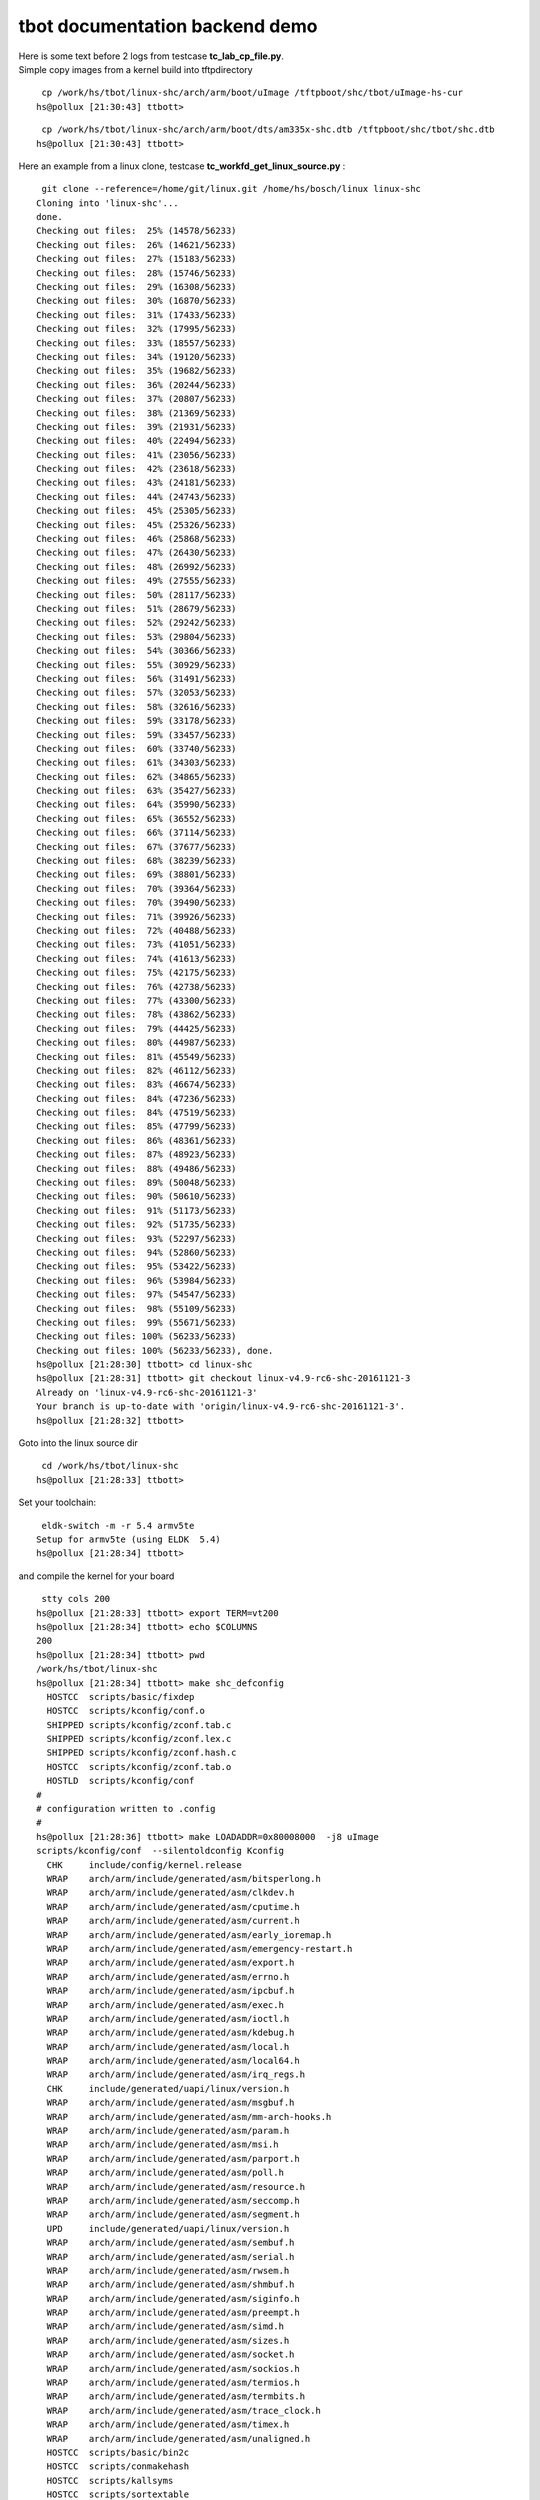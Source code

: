 ###############################
tbot documentation backend demo
###############################

| Here is some text before 2 logs from testcase **tc_lab_cp_file.py**.
| Simple copy images from a kernel build into tftpdirectory


::

   cp /work/hs/tbot/linux-shc/arch/arm/boot/uImage /tftpboot/shc/tbot/uImage-hs-cur 
  hs@pollux [21:30:43] ttbott>

::

   cp /work/hs/tbot/linux-shc/arch/arm/boot/dts/am335x-shc.dtb /tftpboot/shc/tbot/shc.dtb 
  hs@pollux [21:30:43] ttbott>

Here an example from a linux clone, testcase **tc_workfd_get_linux_source.py** :


::

   git clone --reference=/home/git/linux.git /home/hs/bosch/linux linux-shc 
  Cloning into 'linux-shc'...
  done.
  Checking out files:  25% (14578/56233)   
  Checking out files:  26% (14621/56233)   
  Checking out files:  27% (15183/56233)   
  Checking out files:  28% (15746/56233)   
  Checking out files:  29% (16308/56233)   
  Checking out files:  30% (16870/56233)   
  Checking out files:  31% (17433/56233)   
  Checking out files:  32% (17995/56233)   
  Checking out files:  33% (18557/56233)   
  Checking out files:  34% (19120/56233)   
  Checking out files:  35% (19682/56233)   
  Checking out files:  36% (20244/56233)   
  Checking out files:  37% (20807/56233)   
  Checking out files:  38% (21369/56233)   
  Checking out files:  39% (21931/56233)   
  Checking out files:  40% (22494/56233)   
  Checking out files:  41% (23056/56233)   
  Checking out files:  42% (23618/56233)   
  Checking out files:  43% (24181/56233)   
  Checking out files:  44% (24743/56233)   
  Checking out files:  45% (25305/56233)   
  Checking out files:  45% (25326/56233)   
  Checking out files:  46% (25868/56233)   
  Checking out files:  47% (26430/56233)   
  Checking out files:  48% (26992/56233)   
  Checking out files:  49% (27555/56233)   
  Checking out files:  50% (28117/56233)   
  Checking out files:  51% (28679/56233)   
  Checking out files:  52% (29242/56233)   
  Checking out files:  53% (29804/56233)   
  Checking out files:  54% (30366/56233)   
  Checking out files:  55% (30929/56233)   
  Checking out files:  56% (31491/56233)   
  Checking out files:  57% (32053/56233)   
  Checking out files:  58% (32616/56233)   
  Checking out files:  59% (33178/56233)   
  Checking out files:  59% (33457/56233)   
  Checking out files:  60% (33740/56233)   
  Checking out files:  61% (34303/56233)   
  Checking out files:  62% (34865/56233)   
  Checking out files:  63% (35427/56233)   
  Checking out files:  64% (35990/56233)   
  Checking out files:  65% (36552/56233)   
  Checking out files:  66% (37114/56233)   
  Checking out files:  67% (37677/56233)   
  Checking out files:  68% (38239/56233)   
  Checking out files:  69% (38801/56233)   
  Checking out files:  70% (39364/56233)   
  Checking out files:  70% (39490/56233)   
  Checking out files:  71% (39926/56233)   
  Checking out files:  72% (40488/56233)   
  Checking out files:  73% (41051/56233)   
  Checking out files:  74% (41613/56233)   
  Checking out files:  75% (42175/56233)   
  Checking out files:  76% (42738/56233)   
  Checking out files:  77% (43300/56233)   
  Checking out files:  78% (43862/56233)   
  Checking out files:  79% (44425/56233)   
  Checking out files:  80% (44987/56233)   
  Checking out files:  81% (45549/56233)   
  Checking out files:  82% (46112/56233)   
  Checking out files:  83% (46674/56233)   
  Checking out files:  84% (47236/56233)   
  Checking out files:  84% (47519/56233)   
  Checking out files:  85% (47799/56233)   
  Checking out files:  86% (48361/56233)   
  Checking out files:  87% (48923/56233)   
  Checking out files:  88% (49486/56233)   
  Checking out files:  89% (50048/56233)   
  Checking out files:  90% (50610/56233)   
  Checking out files:  91% (51173/56233)   
  Checking out files:  92% (51735/56233)   
  Checking out files:  93% (52297/56233)   
  Checking out files:  94% (52860/56233)   
  Checking out files:  95% (53422/56233)   
  Checking out files:  96% (53984/56233)   
  Checking out files:  97% (54547/56233)   
  Checking out files:  98% (55109/56233)   
  Checking out files:  99% (55671/56233)   
  Checking out files: 100% (56233/56233)   
  Checking out files: 100% (56233/56233), done.
  hs@pollux [21:28:30] ttbott> cd linux-shc 
  hs@pollux [21:28:31] ttbott> git checkout linux-v4.9-rc6-shc-20161121-3 
  Already on 'linux-v4.9-rc6-shc-20161121-3'
  Your branch is up-to-date with 'origin/linux-v4.9-rc6-shc-20161121-3'.
  hs@pollux [21:28:32] ttbott>

Goto into the linux source dir


::

   cd /work/hs/tbot/linux-shc 
  hs@pollux [21:28:33] ttbott>

Set your toolchain:


::

   eldk-switch -m -r 5.4 armv5te 
  Setup for armv5te (using ELDK  5.4)
  hs@pollux [21:28:34] ttbott>

and compile the kernel for your board


::

   stty cols 200 
  hs@pollux [21:28:33] ttbott> export TERM=vt200 
  hs@pollux [21:28:34] ttbott> echo $COLUMNS 
  200
  hs@pollux [21:28:34] ttbott> pwd 
  /work/hs/tbot/linux-shc
  hs@pollux [21:28:34] ttbott> make shc_defconfig 
    HOSTCC  scripts/basic/fixdep
    HOSTCC  scripts/kconfig/conf.o
    SHIPPED scripts/kconfig/zconf.tab.c
    SHIPPED scripts/kconfig/zconf.lex.c
    SHIPPED scripts/kconfig/zconf.hash.c
    HOSTCC  scripts/kconfig/zconf.tab.o
    HOSTLD  scripts/kconfig/conf
  #
  # configuration written to .config
  #
  hs@pollux [21:28:36] ttbott> make LOADADDR=0x80008000  -j8 uImage 
  scripts/kconfig/conf  --silentoldconfig Kconfig
    CHK     include/config/kernel.release
    WRAP    arch/arm/include/generated/asm/bitsperlong.h
    WRAP    arch/arm/include/generated/asm/clkdev.h
    WRAP    arch/arm/include/generated/asm/cputime.h
    WRAP    arch/arm/include/generated/asm/current.h
    WRAP    arch/arm/include/generated/asm/early_ioremap.h
    WRAP    arch/arm/include/generated/asm/emergency-restart.h
    WRAP    arch/arm/include/generated/asm/export.h
    WRAP    arch/arm/include/generated/asm/errno.h
    WRAP    arch/arm/include/generated/asm/ipcbuf.h
    WRAP    arch/arm/include/generated/asm/exec.h
    WRAP    arch/arm/include/generated/asm/ioctl.h
    WRAP    arch/arm/include/generated/asm/kdebug.h
    WRAP    arch/arm/include/generated/asm/local.h
    WRAP    arch/arm/include/generated/asm/local64.h
    WRAP    arch/arm/include/generated/asm/irq_regs.h
    CHK     include/generated/uapi/linux/version.h
    WRAP    arch/arm/include/generated/asm/msgbuf.h
    WRAP    arch/arm/include/generated/asm/mm-arch-hooks.h
    WRAP    arch/arm/include/generated/asm/param.h
    WRAP    arch/arm/include/generated/asm/msi.h
    WRAP    arch/arm/include/generated/asm/parport.h
    WRAP    arch/arm/include/generated/asm/poll.h
    WRAP    arch/arm/include/generated/asm/resource.h
    WRAP    arch/arm/include/generated/asm/seccomp.h
    WRAP    arch/arm/include/generated/asm/segment.h
    UPD     include/generated/uapi/linux/version.h
    WRAP    arch/arm/include/generated/asm/sembuf.h
    WRAP    arch/arm/include/generated/asm/serial.h
    WRAP    arch/arm/include/generated/asm/rwsem.h
    WRAP    arch/arm/include/generated/asm/shmbuf.h
    WRAP    arch/arm/include/generated/asm/siginfo.h
    WRAP    arch/arm/include/generated/asm/preempt.h
    WRAP    arch/arm/include/generated/asm/simd.h
    WRAP    arch/arm/include/generated/asm/sizes.h
    WRAP    arch/arm/include/generated/asm/socket.h
    WRAP    arch/arm/include/generated/asm/sockios.h
    WRAP    arch/arm/include/generated/asm/termios.h
    WRAP    arch/arm/include/generated/asm/termbits.h
    WRAP    arch/arm/include/generated/asm/trace_clock.h
    WRAP    arch/arm/include/generated/asm/timex.h
    WRAP    arch/arm/include/generated/asm/unaligned.h
    HOSTCC  scripts/basic/bin2c
    HOSTCC  scripts/conmakehash
    HOSTCC  scripts/kallsyms
    HOSTCC  scripts/sortextable
    HOSTCC  scripts/dtc/dtc.o
    HOSTCC  scripts/mod/mk_elfconfig
    HOSTCC  scripts/dtc/flattree.o
    CC      scripts/mod/empty.o
    CC      scripts/mod/devicetable-offsets.s
    GEN     scripts/mod/devicetable-offsets.h
    HOSTCC  scripts/dtc/fstree.o
    MKELF   scripts/mod/elfconfig.h
    HOSTCC  scripts/mod/modpost.o
    HOSTCC  scripts/dtc/data.o
    UPD     include/config/kernel.release
    HOSTCC  scripts/mod/file2alias.o
    HOSTCC  scripts/mod/sumversion.o
    HOSTCC  scripts/dtc/livetree.o
    HOSTCC  scripts/dtc/treesource.o
    CHK     include/generated/utsrelease.h
    UPD     include/generated/utsrelease.h
    HOSTCC  scripts/dtc/srcpos.o
    HOSTCC  scripts/dtc/checks.o
    HOSTCC  scripts/dtc/util.o
    SHIPPED scripts/dtc/dtc-lexer.lex.c
    GEN     include/generated/mach-types.h
    SHIPPED scripts/dtc/dtc-parser.tab.h
    SHIPPED scripts/dtc/dtc-parser.tab.c
    HOSTCC  scripts/dtc/dtc-lexer.lex.o
    HOSTCC  scripts/dtc/dtc-parser.tab.o
    HOSTLD  scripts/mod/modpost
    CC      kernel/bounds.s
    CHK     include/generated/timeconst.h
    UPD     include/generated/timeconst.h
    CHK     include/generated/bounds.h
    UPD     include/generated/bounds.h
    CC      arch/arm/kernel/asm-offsets.s
    HOSTLD  scripts/dtc/dtc
    CHK     include/generated/asm-offsets.h
    UPD     include/generated/asm-offsets.h
    CALL    scripts/checksyscalls.sh
    CHK     include/generated/compile.h
    CC      init/main.o
    CC      init/do_mounts.o
    CC      init/do_mounts_initrd.o
    CC      init/do_mounts_rd.o
    CC      init/initramfs.o
    CC      init/calibrate.o
    HOSTCC  usr/gen_init_cpio
    UPD     include/generated/compile.h
    CC      arch/arm/vfp/vfpmodule.o
    CC      init/init_task.o
    GEN     usr/initramfs_data.cpio.gz
    AS      usr/initramfs_data.o
    LD      usr/built-in.o
    CC      arch/arm/kernel/elf.o
    LDS     arch/arm/vdso/vdso.lds
    AS      arch/arm/vfp/entry.o
    CC      arch/arm/vdso/vgettimeofday.o
    AS      arch/arm/vfp/vfphw.o
    CC      init/version.o
    CC      arch/arm/vfp/vfpsingle.o
    CC      arch/arm/vfp/vfpdouble.o
    AS      arch/arm/vdso/datapage.o
    HOSTCC  arch/arm/vdso/vdsomunge
    AS      arch/arm/kernel/entry-common.o
    CC      arch/arm/kernel/irq.o
    CC      arch/arm/kernel/opcodes.o
    VDSO    arch/arm/vdso/vdso.so.raw
    CC      arch/arm/kernel/process.o
    CC      arch/arm/mm/dma-mapping.o
    MUNGE   arch/arm/vdso/vdso.so.dbg
    LD      init/mounts.o
    LD      init/built-in.o
    CC      arch/arm/common/firmware.o
    OBJCOPY arch/arm/vdso/vdso.so
    LD      arch/arm/probes/built-in.o
    AS      arch/arm/vdso/vdso.o
    LD      arch/arm/net/built-in.o
    LD      arch/arm/vdso/built-in.o
    LD      arch/arm/crypto/built-in.o
    CC      arch/arm/kernel/ptrace.o
    LD      arch/arm/firmware/built-in.o
    CC      arch/arm/mach-omap2/id.o
    CC      arch/arm/kernel/reboot.o
    CC      arch/arm/mm/extable.o
    CC      arch/arm/kernel/return_address.o
    LD      arch/arm/common/built-in.o
    CC      arch/arm/plat-omap/sram.o
    CC      arch/arm/mm/fault.o
    LD      arch/arm/vfp/vfp.o
    LD      arch/arm/vfp/built-in.o
    CC      kernel/fork.o
    LD      certs/built-in.o
    CC      kernel/exec_domain.o
    CC      arch/arm/kernel/setup.o
    CC      arch/arm/mach-omap2/io.o
    CC      arch/arm/mm/init.o
    CC      arch/arm/plat-omap/dma.o
    CC      arch/arm/plat-omap/counter_32k.o
    CC      kernel/panic.o
    CC      arch/arm/mm/iomap.o
    CC      arch/arm/mm/fault-armv.o
    CC      arch/arm/mm/flush.o
    CC      arch/arm/kernel/signal.o
    CC      arch/arm/mach-omap2/control.o
    CC      arch/arm/mm/idmap.o
    CC      arch/arm/mm/ioremap.o
    CC      kernel/cpu.o
    CC      arch/arm/plat-omap/dmtimer.o
    CC      arch/arm/plat-omap/i2c.o
    CC      arch/arm/mach-omap2/mux.o
    CC      arch/arm/mm/mmap.o
    CC      arch/arm/mm/pgd.o
    CC      kernel/exit.o
    AS      arch/arm/kernel/sigreturn_codes.o
    CC      kernel/softirq.o
    CC      arch/arm/kernel/stacktrace.o
    CC      kernel/resource.o
    CC      arch/arm/kernel/sys_arm.o
    CC      arch/arm/mm/mmu.o
    LD      arch/arm/plat-omap/built-in.o
    CC      arch/arm/kernel/time.o
    CC      mm/filemap.o
    CC      mm/mempool.o
    CC      arch/arm/kernel/traps.o
    CC      kernel/sysctl.o
    CC      arch/arm/mach-omap2/devices.o
    CC      kernel/sysctl_binary.o
    CC      arch/arm/mach-omap2/fb.o
    CC      arch/arm/mm/pageattr.o
    CC      mm/oom_kill.o
    CC      arch/arm/kernel/atags_parse.o
    CC      kernel/capability.o
    CC      arch/arm/mm/alignment.o
    CC      arch/arm/mach-omap2/serial.o
    CC      arch/arm/mach-omap2/timer.o
    AS      arch/arm/kernel/entry-armv.o
    CC      arch/arm/kernel/cpuidle.o
    CC      kernel/ptrace.o
    CC      arch/arm/mach-omap2/pm.o
    CC      kernel/user.o
    CC      arch/arm/mm/highmem.o
    CC      mm/maccess.o
    AS      arch/arm/kernel/sleep.o
    CC      arch/arm/kernel/suspend.o
    CC      mm/page_alloc.o
    CC      kernel/signal.o
    CC      arch/arm/mach-omap2/common.o
    CC      mm/page-writeback.o
    AS      arch/arm/mm/abort-ev6.o
    AS      arch/arm/mm/abort-ev7.o
    CC      arch/arm/mach-omap2/gpio.o
    AS      arch/arm/mm/pabort-v6.o
    CC      arch/arm/kernel/smp_scu.o
    AS      arch/arm/mm/pabort-v7.o
    AS      arch/arm/mm/cache-v6.o
    CC      arch/arm/mach-omap2/dma.o
    AS      arch/arm/mm/cache-v7.o
    CC      arch/arm/mm/copypage-v6.o
    CC      kernel/sys.o
    CC      arch/arm/mach-omap2/wd_timer.o
    CC      arch/arm/kernel/smp_twd.o
    CC      arch/arm/mm/context.o
    AS      arch/arm/mm/tlb-v6.o
    AS      arch/arm/mm/tlb-v7.o
    AS      arch/arm/mm/proc-v6.o
    AS      arch/arm/mm/proc-v7.o
    CC      arch/arm/mach-omap2/display.o
    CC      arch/arm/mm/l2c-common.o
    CC      arch/arm/kernel/arch_timer.o
    CC      arch/arm/kernel/thumbee.o
    CC      arch/arm/mm/cache-l2x0.o
    AS      arch/arm/mm/l2c-l2x0-resume.o
    CC      arch/arm/kernel/devtree.o
    CC      arch/arm/kernel/hw_breakpoint.o
    CC      arch/arm/mach-omap2/i2c.o
    CC      arch/arm/mach-omap2/hdq1w.o
    CC      kernel/kmod.o
    CC      arch/arm/mach-omap2/omap_hwmod.o
    CC      arch/arm/kernel/perf_regs.o
    CC      arch/arm/mach-omap2/omap_device.o
    CC      kernel/workqueue.o
    LD      arch/arm/mm/built-in.o
    CC      fs/open.o
    CC      mm/readahead.o
    CC      arch/arm/kernel/perf_callchain.o
    CC      mm/swap.o
    CC      kernel/pid.o
    AS      arch/arm/mach-omap2/omap-headsmp.o
    CC      arch/arm/mach-omap2/sram.o
    CC      arch/arm/kernel/perf_event_xscale.o
    CC      arch/arm/kernel/perf_event_v6.o
    CC      mm/truncate.o
    CC      arch/arm/mach-omap2/drm.o
    CC      fs/read_write.o
    CC      arch/arm/kernel/perf_event_v7.o
    CC      arch/arm/mach-omap2/omap_hwmod_reset.o
    CC      kernel/task_work.o
    CC      mm/vmscan.o
    CC      arch/arm/mach-omap2/omap_hwmod_common_data.o
    CC      kernel/extable.o
    CC      kernel/params.o
    CC      kernel/kthread.o
    AS      arch/arm/mach-omap2/omap-smc.o
    CC      arch/arm/mach-omap2/omap-secure.o
    CC      kernel/sys_ni.o
    CC      arch/arm/kernel/vdso.o
    CC      kernel/nsproxy.o
    CC      arch/arm/mach-omap2/omap_twl.o
    CC      kernel/notifier.o
    CC      kernel/ksysfs.o
    CC      fs/file_table.o
    CC      kernel/cred.o
    CC      arch/arm/mach-omap2/sdrc.o
    CC      arch/arm/kernel/io.o
    CC      kernel/reboot.o
    CC      kernel/async.o
    AS      arch/arm/kernel/hyp-stub.o
    AS      arch/arm/kernel/smccc-call.o
    CC      kernel/range.o
    AS      arch/arm/kernel/head.o
    LDS     arch/arm/kernel/vmlinux.lds
    CC      arch/arm/mach-omap2/omap4-common.o
    LD      arch/arm/kernel/built-in.o
    CC      arch/arm/mach-omap2/omap-wakeupgen.o
    CC      kernel/smpboot.o
    CC      fs/super.o
    CC      kernel/ucount.o
    CC      kernel/groups.o
    CC      kernel/bpf/core.o
    CC      kernel/events/core.o
    AS      arch/arm/mach-omap2/sleep44xx.o
    AS      arch/arm/mach-omap2/sram242x.o
    CC      kernel/irq/irqdesc.o
    AS      arch/arm/mach-omap2/sram243x.o
    CC      arch/arm/mach-omap2/omap2-restart.o
    CC      arch/arm/mach-omap2/ti81xx-restart.o
    CC      mm/shmem.o
    LD      kernel/livepatch/built-in.o
    CC      kernel/locking/mutex.o
    CC      arch/arm/mach-omap2/am33xx-restart.o
    CC      arch/arm/mach-omap2/omap4-restart.o
    CC      kernel/irq/handle.o
    CC      fs/char_dev.o
    CC      arch/arm/mach-omap2/omap3-restart.o
    CC      arch/arm/mach-omap2/mux34xx.o
    CC      kernel/locking/semaphore.o
    CC      arch/arm/mach-omap2/sdrc2xxx.o
    CC      arch/arm/mach-omap2/opp.o
    CC      kernel/irq/manage.o
    LD      kernel/bpf/built-in.o
    CC      kernel/power/qos.o
    CC      kernel/locking/rwsem.o
    CC      arch/arm/mach-omap2/opp3xxx_data.o
    CC      fs/stat.o
    CC      arch/arm/mach-omap2/opp4xxx_data.o
    CC      fs/exec.o
    CC      kernel/locking/percpu-rwsem.o
    CC      arch/arm/mach-omap2/omap-mpuss-lowpower.o
    CC      kernel/locking/rtmutex.o
    CC      kernel/power/main.o
    CC      kernel/irq/spurious.o
    CC      arch/arm/mach-omap2/omap-pm-noop.o
    CC      arch/arm/mach-omap2/pm24xx.o
    AS      arch/arm/mach-omap2/sleep24xx.o
    CC      kernel/power/process.o
    CC      arch/arm/mach-omap2/pm34xx.o
    CC      kernel/irq/resend.o
    CC      mm/util.o
    CC      kernel/locking/rwsem-xadd.o
    AS      arch/arm/mach-omap2/sleep34xx.o
    CC      kernel/irq/chip.o
    CC      arch/arm/mach-omap2/pm44xx.o
    CC      fs/pipe.o
    CC      kernel/power/poweroff.o
    LD      kernel/locking/built-in.o
    CC      kernel/printk/printk.o
    CC      arch/arm/mach-omap2/cpuidle34xx.o
    LD      kernel/power/built-in.o
    CC      kernel/rcu/update.o
    CC      mm/mmzone.o
    CC      arch/arm/mach-omap2/cpuidle44xx.o
    CC      arch/arm/mach-omap2/prm_common.o
    CC      mm/vmstat.o
    CC      kernel/irq/dummychip.o
    CC      kernel/rcu/sync.o
    CC      arch/arm/mach-omap2/cm_common.o
    CC      kernel/rcu/srcu.o
    CC      fs/namei.o
    CC      kernel/irq/devres.o
    CC      arch/arm/mach-omap2/prm2xxx_3xxx.o
    CC      mm/backing-dev.o
    CC      kernel/irq/generic-chip.o
    CC      kernel/rcu/tree.o
    CC      kernel/irq/autoprobe.o
    CC      arch/arm/mach-omap2/prm2xxx.o
    CC      kernel/printk/nmi.o
    CC      kernel/events/ring_buffer.o
    CC      kernel/irq/irqdomain.o
    CC      arch/arm/mach-omap2/cm2xxx.o
    CC      arch/arm/mach-omap2/prm3xxx.o
    LD      kernel/printk/built-in.o
    CC      kernel/sched/core.o
    CC      mm/mm_init.o
    CC      arch/arm/mach-omap2/cm3xxx.o
    CC      arch/arm/mach-omap2/vc3xxx_data.o
    CC      kernel/irq/proc.o
    CC      kernel/events/callchain.o
    CC      mm/mmu_context.o
    CC      arch/arm/mach-omap2/vp3xxx_data.o
    CC      arch/arm/mach-omap2/cminst44xx.o
    LD      kernel/irq/built-in.o
    CC      kernel/time/time.o
    CC      arch/arm/mach-omap2/prm44xx.o
    CC      mm/percpu.o
    CC      kernel/events/hw_breakpoint.o
    CC      mm/slab_common.o
    CC      fs/fcntl.o
    LD      kernel/rcu/built-in.o
    CC      kernel/freezer.o
    CC      arch/arm/mach-omap2/prcm_mpu44xx.o
    LD      kernel/events/built-in.o
    CC      kernel/futex.o
    CC      kernel/time/timer.o
    CC      arch/arm/mach-omap2/prminst44xx.o
    CC      mm/compaction.o
    CC      kernel/up.o
    CC      kernel/uid16.o
    CC      arch/arm/mach-omap2/vc44xx_data.o
    CC      kernel/kallsyms.o
    CC      fs/ioctl.o
    CC      kernel/sched/loadavg.o
    CC      arch/arm/mach-omap2/vp44xx_data.o
    CC      kernel/time/hrtimer.o
    CC      kernel/acct.o
    CC      kernel/cgroup.o
    CC      arch/arm/mach-omap2/prm33xx.o
    CC      kernel/sched/clock.o
    CC      fs/readdir.o
    CC      arch/arm/mach-omap2/cm33xx.o
    CC      mm/vmacache.o
    CC      kernel/sched/idle_task.o
    CC      kernel/sched/cputime.o
    CC      arch/arm/mach-omap2/voltage.o
    CC      mm/interval_tree.o
    CC      kernel/sched/fair.o
    CC      fs/select.o
    CC      kernel/time/itimer.o
    CC      kernel/cgroup_freezer.o
    CC      kernel/sched/rt.o
    CC      arch/arm/mach-omap2/vc.o
    CC      mm/list_lru.o
    CC      kernel/cpuset.o
    CC      kernel/time/posix-timers.o
    CC      arch/arm/mach-omap2/vp.o
    CC      kernel/sched/deadline.o
    CC      mm/workingset.o
    CC      arch/arm/mach-omap2/voltagedomains2xxx_data.o
    CC      kernel/sched/stop_task.o
    CC      fs/dcache.o
    CC      arch/arm/mach-omap2/voltagedomains3xxx_data.o
    CC      kernel/time/posix-cpu-timers.o
    CC      kernel/sched/wait.o
    CC      mm/debug.o
    CC      mm/gup.o
    CC      arch/arm/mach-omap2/voltagedomains44xx_data.o
    CC      kernel/utsname.o
    CC      arch/arm/mach-omap2/voltagedomains54xx_data.o
    CC      mm/highmem.o
    CC      kernel/sched/swait.o
    CC      kernel/pid_namespace.o
    CC      arch/arm/mach-omap2/powerdomain.o
    CC      mm/memory.o
    CC      kernel/sched/completion.o
    CC      kernel/time/timekeeping.o
    CC      mm/mincore.o
    GZIP    kernel/config_data.gz
    CC      kernel/audit.o
    CC      kernel/auditfilter.o
    CC      kernel/sched/idle.o
    CC      arch/arm/mach-omap2/powerdomain-common.o
    CC      arch/arm/mach-omap2/powerdomains2xxx_data.o
    CC      mm/mlock.o
    CC      kernel/sched/cpuacct.o
    CC      fs/inode.o
    CC      arch/arm/mach-omap2/powerdomains2xxx_3xxx_data.o
    CC      arch/arm/mach-omap2/powerdomains3xxx_data.o
    CC      arch/arm/mach-omap2/powerdomains44xx_data.o
    CC      kernel/sched/cpufreq.o
    CC      arch/arm/mach-omap2/powerdomains33xx_data.o
    CC      arch/arm/mach-omap2/powerdomains43xx_data.o
    CC      mm/mmap.o
    CC      kernel/auditsc.o
    CC      arch/arm/mach-omap2/powerdomains54xx_data.o
    LD      kernel/sched/built-in.o
    CC      kernel/audit_watch.o
    CC      kernel/audit_fsnotify.o
    CC      kernel/time/ntp.o
    CC      arch/arm/mach-omap2/powerdomains7xx_data.o
    CC      mm/mprotect.o
    CC      arch/arm/mach-omap2/clockdomain.o
    CC      fs/attr.o
    CC      kernel/audit_tree.o
    CC      kernel/seccomp.o
    CC      kernel/time/clocksource.o
    CC      mm/mremap.o
    CC      fs/bad_inode.o
    CC      arch/arm/mach-omap2/clockdomains2xxx_3xxx_data.o
    CC      mm/msync.o
    CC      fs/file.o
    CC      kernel/utsname_sysctl.o
    CC      arch/arm/mach-omap2/clockdomains2420_data.o
    CC      arch/arm/mach-omap2/clockdomains2430_data.o
    CC      kernel/time/jiffies.o
    CC      mm/rmap.o
    CC      mm/vmalloc.o
    CC      kernel/elfcore.o
    CC      mm/pagewalk.o
    CC      kernel/irq_work.o
    CC      arch/arm/mach-omap2/clockdomains3xxx_data.o
    CC      kernel/time/timer_list.o
    CC      kernel/cpu_pm.o
    CC      mm/pgtable-generic.o
    CC      fs/filesystems.o
    CC      kernel/membarrier.o
    CC      arch/arm/mach-omap2/clockdomains44xx_data.o
    CC      kernel/memremap.o
    CC      arch/arm/mach-omap2/clockdomains33xx_data.o
    CC      kernel/time/timeconv.o
    CHK     kernel/config_data.h
    UPD     kernel/config_data.h
    CC      kernel/configs.o
    CC      mm/process_vm_access.o
    CC      fs/namespace.o
    CC      arch/arm/mach-omap2/clockdomains81xx_data.o
    CC      fs/seq_file.o
    CC      kernel/time/timecounter.o
    CC      mm/init-mm.o
    CC      kernel/time/posix-clock.o
    CC      kernel/time/alarmtimer.o
    CC      mm/nobootmem.o
    CC      arch/arm/mach-omap2/clockdomains43xx_data.o
    CC      mm/fadvise.o
    CC      mm/madvise.o
    CC      arch/arm/mach-omap2/clockdomains54xx_data.o
    CC      kernel/time/clockevents.o
    CC      fs/xattr.o
    CC      kernel/time/tick-common.o
    CC      mm/memblock.o
    CC      mm/page_io.o
    CC      arch/arm/mach-omap2/clockdomains7xx_data.o
    CC      arch/arm/mach-omap2/clock.o
    CC      kernel/time/tick-broadcast.o
    CC      kernel/time/tick-broadcast-hrtimer.o
    CC      mm/swap_state.o
    CC      mm/swapfile.o
    CC      kernel/time/sched_clock.o
    CC      fs/libfs.o
    CC      mm/dmapool.o
    CC      arch/arm/mach-omap2/clkt2xxx_dpllcore.o
    CC      arch/arm/mach-omap2/clkt2xxx_virt_prcm_set.o
    CC      kernel/time/tick-oneshot.o
    CC      kernel/time/tick-sched.o
    CC      mm/slab.o
    CC      arch/arm/mach-omap2/clkt2xxx_dpll.o
    CC      arch/arm/mach-omap2/opp2420_data.o
    CC      kernel/time/timekeeping_debug.o
    CC      arch/arm/mach-omap2/opp2430_data.o
    CC      mm/migrate.o
    CC      arch/arm/mach-omap2/omap_hwmod_common_ipblock_data.o
    CC      arch/arm/mach-omap2/omap_hwmod_2xxx_ipblock_data.o
    CC      arch/arm/mach-omap2/omap_hwmod_2xxx_3xxx_ipblock_data.o
    CC      fs/fs-writeback.o
    LD      kernel/time/built-in.o
    LD      kernel/built-in.o
    CC      ipc/util.o
    CC      arch/arm/mach-omap2/omap_hwmod_2xxx_interconnect_data.o
    CC      arch/arm/mach-omap2/omap_hwmod_2xxx_3xxx_interconnect_data.o
    CC      arch/arm/mach-omap2/omap_hwmod_2420_data.o
    CC      arch/arm/mach-omap2/omap_hwmod_2430_data.o
    CC      arch/arm/mach-omap2/omap_hwmod_3xxx_data.o
    CC      mm/page_counter.o
    CC      arch/arm/mach-omap2/omap_hwmod_33xx_data.o
    CC      mm/memcontrol.o
    CC      arch/arm/mach-omap2/omap_hwmod_33xx_43xx_interconnect_data.o
    CC      ipc/msgutil.o
    CC      ipc/msg.o
    CC      mm/vmpressure.o
    CC      arch/arm/mach-omap2/omap_hwmod_33xx_43xx_ipblock_data.o
    CC      arch/arm/mach-omap2/omap_hwmod_43xx_data.o
    CC      arch/arm/mach-omap2/omap_hwmod_81xx_data.o
    CC      arch/arm/mach-omap2/omap_hwmod_44xx_data.o
    CC      arch/arm/mach-omap2/omap_hwmod_54xx_data.o
    CC      arch/arm/mach-omap2/omap_hwmod_7xx_data.o
    CC      ipc/sem.o
    CC      mm/swap_cgroup.o
    CC      fs/pnode.o
    CC      fs/splice.o
    CC      arch/arm/mach-omap2/pmu.o
    CC      ipc/shm.o
    CC      arch/arm/mach-omap2/msdi.o
    CC      mm/page_isolation.o
    CC      arch/arm/mach-omap2/board-generic.o
    CC      fs/sync.o
    CC      arch/arm/mach-omap2/pdata-quirks.o
    CC      arch/arm/mach-omap2/board-n8x0.o
    CC      mm/early_ioremap.o
    CC      mm/cma.o
    CC      ipc/syscall.o
    CC      ipc/ipc_sysctl.o
    CC      fs/utimes.o
    CC      security/integrity/iint.o
    CC      arch/arm/mach-omap2/hsmmc.o
    CC      fs/stack.o
    CC      arch/arm/mach-omap2/usb-musb.o
    CC      ipc/mqueue.o
    CC      fs/fs_struct.o
    CC      security/integrity/integrity_audit.o
    CC      arch/arm/mach-omap2/omap_phy_internal.o
    CC      fs/statfs.o
    CC      arch/arm/mach-omap2/usb-tusb6010.o
    CC      arch/arm/mach-omap2/usb-host.o
    CC      fs/fs_pin.o
    CC      arch/arm/mach-omap2/gpmc-smsc911x.o
    LD      security/integrity/integrity.o
    LD      security/integrity/built-in.o
    CC      security/keys/gc.o
    CC      arch/arm/mach-omap2/common-board-devices.o
    CC      fs/nsfs.o
    CC      fs/buffer.o
    CC      arch/arm/mach-omap2/twl-common.o
    CC      arch/arm/mach-omap2/dss-common.o
    LD      mm/built-in.o
    CC      security/keys/key.o
    CC      crypto/api.o
    CC      crypto/cipher.o
    CC      crypto/compress.o
    CC      crypto/memneq.o
    CC      ipc/namespace.o
    LD      arch/arm/mach-omap2/built-in.o
    CC      block/bio.o
    CC      crypto/crypto_wq.o
    CC      crypto/crypto_engine.o
    CC      ipc/mq_sysctl.o
    CC      crypto/algapi.o
    CC      crypto/scatterwalk.o
    CC      security/keys/keyring.o
    LD      ipc/built-in.o
    LD      drivers/amba/built-in.o
    LD      drivers/auxdisplay/built-in.o
    CC      drivers/base/core.o
    CC      drivers/base/component.o
    CC      crypto/proc.o
    CC      crypto/aead.o
    CC      security/keys/keyctl.o
    CC      drivers/base/bus.o
    CC      crypto/blkcipher.o
    CC      crypto/ablkcipher.o
    CC      fs/block_dev.o
    CC      crypto/skcipher.o
    CC      block/elevator.o
    CC      drivers/base/dd.o
    CC      drivers/base/syscore.o
    CC      crypto/seqiv.o
    CC      crypto/echainiv.o
    CC      security/keys/permission.o
    CC      crypto/ahash.o
    CC      drivers/base/driver.o
    CC      drivers/base/class.o
    CC      security/keys/process_keys.o
    CC      block/blk-core.o
    CC      block/blk-tag.o
    CC      crypto/shash.o
    CC      drivers/base/platform.o
    CC      fs/direct-io.o
    CC      crypto/akcipher.o
    CC      security/keys/request_key.o
    CC      security/keys/request_key_auth.o
    CC      block/blk-sysfs.o
    CC      crypto/kpp.o
    CC      security/keys/user_defined.o
    CC      security/keys/proc.o
    CC      crypto/algboss.o
    CC      drivers/base/cpu.o
    CC      security/keys/sysctl.o
    CC      block/blk-flush.o
    CC      crypto/testmgr.o
    CC      crypto/cmac.o
    CC      drivers/base/firmware.o
    CC      security/keys/encrypted-keys/encrypted.o
    CC      crypto/hmac.o
    CC      crypto/crypto_null.o
    CC      drivers/base/init.o
    CC      crypto/md5.o
    CC      block/blk-settings.o
    CC      block/blk-ioc.o
    CC      drivers/base/map.o
    CC      crypto/sha1_generic.o
    CC      crypto/sha256_generic.o
    CC      crypto/sha512_generic.o
    CC      security/keys/encrypted-keys/ecryptfs_format.o
    CC      drivers/base/devres.o
    CC      fs/mpage.o
    LD      security/keys/encrypted-keys/encrypted-keys.o
    LD      security/keys/encrypted-keys/built-in.o
    LD      security/keys/built-in.o
    CC      security/commoncap.o
    CC      security/min_addr.o
    CC      block/blk-map.o
    CC      crypto/gf128mul.o
    CC      security/security.o
    CC      drivers/base/attribute_container.o
    CC      crypto/ecb.o
    CC      crypto/cbc.o
    CC      block/blk-exec.o
    CC      crypto/pcbc.o
    CC      fs/proc_namespace.o
    CC      security/lsm_audit.o
    CC      drivers/base/transport_class.o
    CC      crypto/cts.o
    CC      block/blk-merge.o
    CC      block/blk-softirq.o
    CC      crypto/xts.o
    CC      drivers/base/topology.o
    CC      fs/autofs4/init.o
    CC      fs/autofs4/inode.o
    CC      fs/autofs4/root.o
    CC      fs/autofs4/symlink.o
    CC      drivers/base/container.o
    CC      security/device_cgroup.o
    CC      crypto/ctr.o
    CC      fs/autofs4/waitq.o
    CC      drivers/base/property.o
    CC      drivers/base/cacheinfo.o
    CC      fs/autofs4/expire.o
    CC      block/blk-timeout.o
    LD      security/built-in.o
    LD      sound/built-in.o
    LD      firmware/built-in.o
    CC      fs/autofs4/dev-ioctl.o
    CC      crypto/gcm.o
    CC      net/socket.o
    LD      net/802/built-in.o
    CC      drivers/block/brd.o
    CC      drivers/base/devtmpfs.o
    CC      net/core/sock.o
    CC      block/blk-lib.o
    LD      fs/autofs4/autofs4.o
    LD      fs/autofs4/built-in.o
    CC      drivers/base/dma-contiguous.o
    CC      fs/configfs/inode.o
    CC      drivers/block/loop.o
    CC      drivers/base/power/sysfs.o
    CC      crypto/ccm.o
    CC      block/blk-mq.o
    CC      drivers/base/regmap/regmap.o
    CC      fs/configfs/file.o
    CC      drivers/base/power/generic_ops.o
    CC      net/dns_resolver/dns_key.o
    CC      fs/configfs/dir.o
    CC      drivers/base/power/common.o
    CC      crypto/fcrypt.o
    LD      drivers/block/built-in.o
    CC      drivers/base/power/qos.o
    CC      drivers/bus/arm-cci.o
    CC      net/dns_resolver/dns_query.o
    CC      net/core/request_sock.o
    LD      net/dns_resolver/dns_resolver.o
    LD      net/dns_resolver/built-in.o
    CC      net/ethernet/eth.o
    CC      crypto/aes_generic.o
    CC      drivers/base/regmap/regcache.o
    CC      fs/configfs/symlink.o
    CC      block/blk-mq-tag.o
    CC      drivers/base/power/runtime.o
    CC      drivers/bus/omap_l3_smx.o
    CC      net/core/skbuff.o
    CC      drivers/base/regmap/regcache-rbtree.o
    CC      fs/configfs/mount.o
    LD      net/ethernet/built-in.o
    CC      net/ipv4/route.o
    CC      drivers/bus/omap_l3_noc.o
    CC      block/blk-mq-sysfs.o
    CC      fs/configfs/item.o
    CC      drivers/base/regmap/regcache-lzo.o
    CC      drivers/base/power/wakeirq.o
    CC      drivers/bus/omap-ocp2scp.o
    CC      crypto/arc4.o
    LD      fs/configfs/configfs.o
    CC      block/blk-mq-cpumap.o
    LD      fs/configfs/built-in.o
    CC      fs/crypto/crypto.o
    CC      drivers/base/power/opp/core.o
    LD      drivers/bus/built-in.o
    CC      drivers/base/regmap/regcache-flat.o
    CC      drivers/base/power/opp/cpu.o
    CC      crypto/deflate.o
    CC      block/ioctl.o
    CC      drivers/base/regmap/regmap-debugfs.o
    CC      drivers/base/power/opp/of.o
    CC      fs/crypto/fname.o
    CC      crypto/michael_mic.o
    CC      drivers/base/power/opp/debugfs.o
    CC      drivers/base/regmap/regmap-i2c.o
    CC      crypto/crc32c_generic.o
    CC      drivers/base/regmap/regmap-mmio.o
    CC      fs/crypto/policy.o
    CC      net/ipv4/inetpeer.o
    CC      block/genhd.o
    LD      drivers/base/power/opp/built-in.o
    CC      drivers/base/power/clock_ops.o
    CC      drivers/base/regmap/regmap-irq.o
    LD      drivers/cdrom/built-in.o
    CC      drivers/char/mem.o
    CC      crypto/crct10dif_common.o
    CC      fs/crypto/keyinfo.o
    LD      drivers/base/power/built-in.o
    CC      crypto/crct10dif_generic.o
    CC      crypto/lzo.o
    CC      net/core/datagram.o
    CC      net/ipv4/protocol.o
    CC      crypto/rng.o
    LD      drivers/base/regmap/built-in.o
    LD      fs/crypto/fscrypto.o
    LD      fs/crypto/built-in.o
    CC      drivers/base/dma-mapping.o
    CC      fs/debugfs/inode.o
    CC      drivers/char/random.o
    CC      fs/devpts/inode.o
    CC      block/scsi_ioctl.o
    CC      net/ipv4/ip_input.o
    CC      crypto/drbg.o
    CC      drivers/base/dma-coherent.o
    LD      fs/devpts/devpts.o
    LD      fs/devpts/built-in.o
    LD      fs/exofs/built-in.o
    CC      fs/exportfs/expfs.o
    CC      fs/debugfs/file.o
    CC      net/core/stream.o
    CC      block/partition-generic.o
    CC      drivers/char/misc.o
    LD      fs/exportfs/exportfs.o
    CC      drivers/base/firmware_class.o
    LD      fs/exportfs/built-in.o
    CC      fs/ext2/balloc.o
    CC      crypto/jitterentropy.o
    CC      net/ipv4/ip_fragment.o
    CC      crypto/jitterentropy-kcapi.o
    CC      net/core/scm.o
    LD      drivers/char/agp/built-in.o
    LD      fs/debugfs/debugfs.o
    LD      fs/debugfs/built-in.o
    CC      drivers/char/hw_random/core.o
    CC      fs/ext2/dir.o
    CC      block/ioprio.o
    CC      drivers/base/soc.o
    CC      crypto/ghash-generic.o
    CC      drivers/char/hw_random/omap-rng.o
    CC      drivers/base/pinctrl.o
    CC      drivers/char/hw_random/omap3-rom-rng.o
    CC      block/badblocks.o
    CC      net/core/gen_stats.o
    CC      fs/ext2/file.o
    CC      fs/ext2/ialloc.o
    LD      crypto/crypto.o
    LD      drivers/base/built-in.o
    LD      crypto/crypto_algapi.o
    LD      crypto/crypto_blkcipher.o
    LD      crypto/cryptomgr.o
    LD      crypto/crypto_hash.o
    LD      crypto/jitterentropy_rng.o
    CC      net/ipv4/ip_forward.o
    CC      net/ipv4/ip_options.o
    LD      crypto/built-in.o
    LD      drivers/char/hw_random/rng-core.o
    LD      drivers/char/hw_random/built-in.o
    LD      drivers/char/built-in.o
    AS      arch/arm/lib/ashldi3.o
    LD      drivers/char/ipmi/built-in.o
    CC      drivers/clk/clk-devres.o
    AS      arch/arm/lib/ashrdi3.o
    AS      arch/arm/lib/backtrace.o
    AS      arch/arm/lib/bswapsdi2.o
    AS      arch/arm/lib/call_with_stack.o
    AS      arch/arm/lib/changebit.o
    AS      arch/arm/lib/clear_user.o
    CC      fs/ext2/inode.o
    AS      arch/arm/lib/clearbit.o
    CC      drivers/clk/clkdev.o
    AS      arch/arm/lib/copy_from_user.o
    AS      arch/arm/lib/copy_page.o
    AS      arch/arm/lib/copy_to_user.o
    CC      block/partitions/check.o
    AS      arch/arm/lib/csumipv6.o
    CC      net/core/gen_estimator.o
    AS      arch/arm/lib/csumpartial.o
    AS      arch/arm/lib/csumpartialcopy.o
    CC      block/partitions/msdos.o
    AS      arch/arm/lib/csumpartialcopyuser.o
    AS      arch/arm/lib/delay-loop.o
    CC      arch/arm/lib/delay.o
    CC      net/ipv4/ip_output.o
    CC      drivers/clk/clk.o
    CC      block/partitions/efi.o
    AS      arch/arm/lib/div64.o
    CC      net/ipv4/ip_sockglue.o
    AS      arch/arm/lib/findbit.o
    AS      arch/arm/lib/getuser.o
    AS      arch/arm/lib/io-readsb.o
    AS      arch/arm/lib/io-readsl.o
    AS      arch/arm/lib/io-readsw-armv4.o
    CC      net/core/net_namespace.o
    AS      arch/arm/lib/io-writesb.o
    AS      arch/arm/lib/io-writesl.o
    AS      arch/arm/lib/io-writesw-armv4.o
    AS      arch/arm/lib/lib1funcs.o
    AS      arch/arm/lib/lshrdi3.o
    AS      arch/arm/lib/memchr.o
    CC      fs/ext2/ioctl.o
    AS      arch/arm/lib/memcpy.o
    AS      arch/arm/lib/memmove.o
    AS      arch/arm/lib/memset.o
    AS      arch/arm/lib/memzero.o
    AS      arch/arm/lib/muldi3.o
    AS      arch/arm/lib/putuser.o
    AS      arch/arm/lib/setbit.o
    AS      arch/arm/lib/strchr.o
    AS      arch/arm/lib/strrchr.o
    AS      arch/arm/lib/testchangebit.o
    AS      arch/arm/lib/testclearbit.o
    AS      arch/arm/lib/testsetbit.o
    AS      arch/arm/lib/ucmpdi2.o
    CC      net/core/secure_seq.o
    CC      fs/ext2/namei.o
    AR      arch/arm/lib/lib.a
    EXPORTS arch/arm/lib/lib-ksyms.o
    LD      arch/arm/lib/built-in.o
    CC      fs/ext2/super.o
    LD      block/partitions/built-in.o
    CC      block/bounce.o
    CC      net/core/flow_dissector.o
    CC      fs/ext2/symlink.o
    CC      net/core/sysctl_net_core.o
    CC      net/core/dev.o
    CC      net/ipv4/inet_hashtables.o
    CC      drivers/clk/clk-divider.o
    CC      block/blk-cgroup.o
    CC      block/noop-iosched.o
    LD      fs/ext2/ext2.o
    LD      fs/ext2/built-in.o
    CC      fs/ext4/balloc.o
    CC      block/bio-integrity.o
    CC      net/core/ethtool.o
    CC      net/core/dev_addr_lists.o
    CC      drivers/clk/clk-fixed-factor.o
    CC      net/ipv4/inet_timewait_sock.o
    CC      block/blk-integrity.o
    CC      block/t10-pi.o
    CC      fs/ext4/bitmap.o
    CC      drivers/clk/clk-fixed-rate.o
    CC      drivers/clk/clk-gate.o
    CC      drivers/clk/clk-multiplier.o
    LD      block/built-in.o
    CC      net/ipv4/inet_connection_sock.o
    CC      lib/lockref.o
    CC      fs/fat/cache.o
    CC      fs/fat/dir.o
    CC      fs/ext4/dir.o
    CC      drivers/clk/clk-mux.o
    CC      lib/bcd.o
    CC      lib/div64.o
    CC      drivers/clk/clk-composite.o
    CC      lib/sort.o
    CC      fs/fat/fatent.o
    CC      lib/parser.o
    CC      drivers/clk/clk-fractional-divider.o
    CC      fs/ext4/file.o
    CC      net/core/dst.o
    CC      lib/halfmd4.o
    CC      lib/debug_locks.o
    CC      net/ipv4/tcp.o
    CC      net/ipv4/tcp_input.o
    CC      lib/random32.o
    CC      drivers/clk/clk-gpio.o
    CC      fs/fat/file.o
    CC      fs/ext4/fsync.o
    CC      lib/bust_spinlocks.o
    CC      drivers/clk/clk-conf.o
    CC      net/core/netevent.o
    CC      net/core/neighbour.o
    CC      lib/kasprintf.o
    CC      fs/fat/inode.o
    LD      drivers/clk/bcm/built-in.o
    LD      drivers/clk/mvebu/built-in.o
    CC      fs/ext4/ialloc.o
    CC      drivers/clk/ti/clk.o
    CC      lib/bitmap.o
    CC      net/core/rtnetlink.o
    CC      drivers/clk/ti/autoidle.o
    CC      lib/scatterlist.o
    CC      drivers/clk/ti/clockdomain.o
    CC      drivers/clk/ti/dpll.o
    CC      fs/fat/misc.o
    CC      lib/gcd.o
    CC      lib/lcm.o
    CC      fs/ext4/inode.o
    CC      lib/list_sort.o
    CC      net/ipv4/tcp_output.o
    CC      lib/uuid.o
    CC      drivers/clk/ti/composite.o
    CC      lib/flex_array.o
    CC      fs/fat/nfs.o
    CC      drivers/clk/ti/divider.o
    CC      lib/iov_iter.o
    CC      net/core/utils.o
    CC      fs/fat/namei_vfat.o
    CC      drivers/clk/ti/gate.o
    CC      net/core/link_watch.o
    CC      drivers/clk/ti/fixed-factor.o
    CC      net/core/filter.o
    CC      net/ipv4/tcp_timer.o
    CC      drivers/clk/ti/mux.o
    CC      fs/fat/namei_msdos.o
    CC      drivers/clk/ti/apll.o
    CC      drivers/clk/ti/clkt_dpll.o
    CC      lib/clz_ctz.o
    CC      lib/bsearch.o
    CC      lib/find_bit.o
    CC      lib/llist.o
    CC      lib/memweight.o
    CC      net/ipv4/tcp_ipv4.o
    CC      lib/kfifo.o
    LD      fs/fat/fat.o
    CC      lib/percpu-refcount.o
    LD      fs/fat/vfat.o
    LD      fs/fat/msdos.o
    LD      fs/fat/built-in.o
    CC      fs/jbd2/transaction.o
    CC      net/ipv4/tcp_minisocks.o
    CC      drivers/clk/ti/clkt_iclk.o
    CC      lib/percpu_ida.o
    CC      drivers/clk/ti/clkt_dflt.o
    CC      drivers/clk/ti/clk-33xx.o
    CC      drivers/clk/ti/dpll3xxx.o
    CC      lib/rhashtable.o
    CC      net/core/sock_diag.o
    CC      drivers/clk/ti/fapll.o
    CC      fs/ext4/page-io.o
    CC      net/ipv4/tcp_cong.o
    CC      drivers/clk/ti/clk-814x.o
    CC      fs/jbd2/commit.o
    CC      net/core/dev_ioctl.o
    CC      net/core/tso.o
    CC      drivers/clk/ti/clk-816x.o
    CC      fs/ext4/ioctl.o
    CC      lib/reciprocal_div.o
    CC      lib/once.o
    CC      lib/string_helpers.o
    CC      drivers/clk/ti/interface.o
    CC      lib/hexdump.o
    CC      net/ipv4/tcp_metrics.o
    CC      lib/kstrtox.o
    CC      drivers/clk/ti/clk-2xxx.o
    CC      net/core/sock_reuseport.o
    CC      net/core/flow.o
    CC      fs/jbd2/recovery.o
    CC      drivers/clk/ti/clk-3xxx.o
    CC      lib/pci_iomap.o
    CC      lib/iomap_copy.o
    CC      fs/ext4/namei.o
    CC      drivers/clk/ti/clk-44xx.o
    LD      virt/lib/built-in.o
    LD      virt/built-in.o
    CC      drivers/clk/ti/dpll44xx.o
    CC      lib/devres.o
    CC      net/core/net-sysfs.o
    CC      net/core/net-procfs.o
    CC      drivers/clk/ti/clk-54xx.o
    CC      drivers/clk/ti/clk-7xx.o
    CC      fs/jbd2/checkpoint.o
    CC      net/ipv4/tcp_fastopen.o
    CC      drivers/clk/ti/clk-dra7-atl.o
    CC      lib/hweight.o
    CC      drivers/clk/ti/clk-43xx.o
    CC      lib/assoc_array.o
    CC      drivers/clk/ti/clk-3xxx-legacy.o
    CC      net/core/netclassid_cgroup.o
    CC      drivers/clk/ti/adpll.o
    CC      fs/jbd2/revoke.o
    CC      fs/jbd2/journal.o
    CC      net/ipv4/tcp_rate.o
    CC      net/ipv4/tcp_recovery.o
    CC      lib/bitrev.o
    CC      lib/rational.o
    LD      net/core/built-in.o
    LD      drivers/clk/ti/built-in.o
    LD      drivers/clk/built-in.o
    LD      net/ipv6/netfilter/built-in.o
    CC      lib/crc-ccitt.o
    CC      net/ipv6/addrconf_core.o
    CC      drivers/clocksource/clksrc-probe.o
    CC      drivers/clocksource/mmio.o
    CC      lib/crc16.o
    CC      drivers/clocksource/timer-ti-32k.o
    CC      net/ipv4/tcp_offload.o
    CC      lib/crc-t10dif.o
    CC      drivers/clocksource/arm_arch_timer.o
    CC      net/ipv4/datagram.o
    CC      fs/ext4/super.o
    CC      drivers/clocksource/dummy_timer.o
    CC      lib/crc-itu-t.o
    CC      net/ipv6/exthdrs_core.o
    HOSTCC  lib/gen_crc32table
    CC      lib/crc7.o
    CC      lib/libcrc32c.o
    CC      lib/genalloc.o
    LD      drivers/clocksource/built-in.o
    CC      drivers/connector/cn_queue.o
    CC      net/ipv4/raw.o
    CC      net/ipv4/udp.o
    CC      lib/lz4/lz4_decompress.o
    LD      fs/jbd2/jbd2.o
    LD      fs/jbd2/built-in.o
    CC      fs/kernfs/mount.o
    CC      net/ipv6/ip6_checksum.o
    LD      lib/lz4/built-in.o
    CC      lib/lzo/lzo1x_compress.o
    CC      lib/xz/xz_dec_syms.o
    CC      drivers/connector/connector.o
    CC      lib/xz/xz_dec_stream.o
    CC      fs/kernfs/inode.o
    CC      lib/lzo/lzo1x_decompress_safe.o
    CC      net/ipv6/ip6_icmp.o
    LD      lib/lzo/lzo_compress.o
    LD      lib/lzo/lzo_decompress.o
    LD      lib/lzo/built-in.o
    CC      lib/zlib_deflate/deflate.o
    CC      lib/xz/xz_dec_lzma2.o
    CC      net/ipv4/udplite.o
    CC      fs/kernfs/dir.o
    CC      drivers/connector/cn_proc.o
    CC      lib/zlib_deflate/deftree.o
    CC      net/ipv6/output_core.o
    CC      lib/xz/xz_dec_bcj.o
    CC      net/ipv4/udp_offload.o
    CC      net/ipv4/arp.o
    LD      drivers/connector/cn.o
    CC      fs/kernfs/file.o
    LD      drivers/connector/built-in.o
    CC      drivers/cpufreq/cpufreq.o
    LD      lib/xz/xz_dec.o
    LD      lib/xz/built-in.o
    CC      lib/zlib_inflate/inffast.o
    CC      net/ipv6/protocol.o
    CC      lib/zlib_deflate/deflate_syms.o
    CC      lib/zlib_inflate/inflate.o
    LD      lib/zlib_deflate/zlib_deflate.o
    LD      lib/zlib_deflate/built-in.o
    CC      lib/textsearch.o
    CC      net/ipv4/icmp.o
    CC      lib/ts_kmp.o
    CC      net/ipv6/ip6_offload.o
    CC      fs/ext4/symlink.o
    CC      fs/kernfs/symlink.o
    CC      lib/zlib_inflate/infutil.o
    CC      lib/ts_bm.o
    LD      fs/kernfs/built-in.o
    CC      fs/lockd/clntlock.o
    CC      net/ipv4/devinet.o
    CC      lib/zlib_inflate/inftrees.o
    CC      fs/ext4/hash.o
    CC      lib/zlib_inflate/inflate_syms.o
    CC      lib/ts_fsm.o
    CC      net/ipv6/tcpv6_offload.o
    LD      lib/zlib_inflate/zlib_inflate.o
    LD      lib/zlib_inflate/built-in.o
    CC      lib/audit.o
    CC      drivers/cpufreq/freq_table.o
    CC      net/ipv4/af_inet.o
    CC      fs/ext4/resize.o
    CC      lib/swiotlb.o
    CC      lib/iommu-helper.o
    CC      lib/iommu-common.o
    CC      drivers/cpufreq/cpufreq_stats.o
    CC      fs/lockd/clntproc.o
    CC      net/ipv6/exthdrs_offload.o
    CC      drivers/cpufreq/cpufreq_performance.o
    CC      lib/syscall.o
    CC      drivers/cpufreq/cpufreq_powersave.o
    CC      lib/nlattr.o
    LD      net/ipv6/built-in.o
    CC      net/key/af_key.o
    CC      drivers/cpufreq/cpufreq_userspace.o
    CC      drivers/cpufreq/cpufreq_ondemand.o
    CC      net/ipv4/igmp.o
    CC      fs/lockd/clntxdr.o
    CC      drivers/cpufreq/cpufreq_conservative.o
    CC      net/ipv4/fib_frontend.o
    CC      lib/atomic64.o
    CC      fs/ext4/extents.o
    CC      drivers/cpufreq/cpufreq_governor.o
    CC      drivers/cpufreq/cpufreq_governor_attr_set.o
    CC      lib/dynamic_queue_limits.o
    CC      lib/jedec_ddr_data.o
    CC      fs/lockd/host.o
    CC      lib/strncpy_from_user.o
    CC      drivers/cpufreq/cpufreq-dt.o
    CC      drivers/cpufreq/cpufreq-dt-platdev.o
    CC      lib/strnlen_user.o
    CC      drivers/cpufreq/omap-cpufreq.o
    CC      net/ipv4/fib_semantics.o
    CC      lib/net_utils.o
    CC      net/ipv4/fib_trie.o
    LD      drivers/cpufreq/built-in.o
    CC      drivers/cpuidle/cpuidle.o
    CC      fs/lockd/svc.o
    CC      lib/sg_pool.o
    GEN     lib/oid_registry_data.c
  perl: warning: Setting locale failed.
  perl: warning: Please check that your locale settings:
  	LANGUAGE = (unset),
  	LC_ALL = (unset),
  	LC_NUMERIC = "C",
  	LC_COLLATE = "C",
  	LANG = "en_US.UTF-8"
      are supported and installed on your system.
  perl: warning: Falling back to the standard locale ("C").
    CC      lib/sbitmap.o
    LD      net/key/built-in.o
    CC      net/netfilter/core.o
    CC      lib/argv_split.o
    CC      drivers/cpuidle/driver.o
    CC      lib/bug.o
    CC      lib/chacha20.o
    CC      net/ipv4/inet_fragment.o
    CC      fs/lockd/svclock.o
    CC      lib/cmdline.o
    CC      drivers/cpuidle/governor.o
    CC      lib/ctype.o
    CC      lib/dec_and_lock.o
    CC      lib/decompress.o
    CC      drivers/cpuidle/sysfs.o
    CC      drivers/crypto/omap-aes.o
    CC      lib/decompress_bunzip2.o
    CC      net/ipv4/ping.o
    CC      net/netfilter/nf_log.o
    CC      fs/ext4/ext4_jbd2.o
    CC      drivers/cpuidle/governors/ladder.o
    CC      net/ipv4/ip_tunnel_core.o
    CC      lib/decompress_inflate.o
    CC      fs/lockd/svcshare.o
    CC      drivers/cpuidle/governors/menu.o
    CC      net/netfilter/nf_queue.o
    CC      lib/decompress_unlz4.o
    CC      drivers/crypto/omap-sham.o
    CC      fs/ext4/migrate.o
    CC      net/ipv4/gre_offload.o
    CC      lib/decompress_unlzma.o
    CC      net/ipv4/sysctl_net_ipv4.o
    CC      fs/lockd/svcproc.o
    LD      drivers/cpuidle/governors/built-in.o
    LD      drivers/cpuidle/built-in.o
    CC      drivers/devfreq/devfreq.o
    CC      net/netfilter/nf_sockopt.o
    CC      lib/decompress_unlzo.o
    CC      fs/ext4/mballoc.o
    CC      net/ipv4/proc.o
    CC      fs/lockd/svcsubs.o
    LD      drivers/crypto/built-in.o
    CC      drivers/dma/dmaengine.o
    CC      lib/decompress_unxz.o
    CC      net/ipv4/syncookies.o
    CC      drivers/devfreq/devfreq-event.o
    CC      net/netfilter/nfnetlink.o
    CC      lib/dma-noop.o
    CC      drivers/devfreq/governor_simpleondemand.o
    CC      lib/dump_stack.o
    CC      fs/lockd/mon.o
    CC      lib/earlycpio.o
    CC      lib/extable.o
    CC      net/netfilter/nfnetlink_acct.o
    CC      drivers/dma/virt-dma.o
    CC      net/ipv4/xfrm4_mode_beet.o
    CC      lib/fdt.o
    CC      drivers/devfreq/governor_performance.o
    CC      lib/fdt_empty_tree.o
    CC      lib/fdt_ro.o
    CC      lib/fdt_rw.o
    CC      drivers/devfreq/governor_powersave.o
    CC      lib/fdt_strerror.o
    CC      drivers/dma/of-dma.o
    CC      lib/fdt_sw.o
    CC      lib/fdt_wip.o
    CC      drivers/dma/omap-dma.o
    CC      drivers/devfreq/governor_userspace.o
    CC      lib/flex_proportions.o
    CC      net/ipv4/xfrm4_mode_transport.o
    CC      fs/lockd/xdr.o
    CC      net/netfilter/nfnetlink_queue.o
    CC      lib/idr.o
    CC      drivers/dma/cppi41.o
    LD      drivers/devfreq/event/built-in.o
    LD      drivers/devfreq/built-in.o
    LD      drivers/firewire/built-in.o
    LD      drivers/firmware/broadcom/built-in.o
    LD      drivers/firmware/meson/built-in.o
    LD      drivers/firmware/built-in.o
    CC      drivers/gpio/devres.o
    CC      net/ipv4/xfrm4_mode_tunnel.o
    CC      drivers/gpio/gpiolib.o
    CC      fs/lockd/clnt4xdr.o
    CC      lib/int_sqrt.o
    CC      lib/ioremap.o
    CC      lib/irq_regs.o
    CC      drivers/dma/ti-dma-crossbar.o
    CC      lib/is_single_threaded.o
    CC      fs/ext4/block_validity.o
    CC      lib/klist.o
    CC      net/netfilter/nfnetlink_log.o
    CC      lib/kobject.o
    CC      net/ipv4/ipconfig.o
    CC      fs/lockd/xdr4.o
    CC      drivers/dma/edma.o
    CC      lib/kobject_uevent.o
    CC      fs/ext4/move_extent.o
    CC      lib/md5.o
    CC      lib/nmi_backtrace.o
    CC      fs/lockd/svc4proc.o
    CC      net/netfilter/nf_conntrack_core.o
    CC      lib/nodemask.o
    CC      lib/plist.o
    CC      lib/radix-tree.o
    CC      drivers/gpio/gpiolib-legacy.o
    CC      fs/ext4/mmp.o
    CC      lib/ratelimit.o
    CC      net/ipv4/netfilter.o
    CC      lib/rbtree.o
    CC      drivers/gpio/gpiolib-of.o
    LD      drivers/dma/qcom/built-in.o
    LD      drivers/dma/xilinx/built-in.o
    LD      drivers/dma/built-in.o
    LD      drivers/gpu/drm/bridge/built-in.o
    LD      drivers/gpu/drm/hisilicon/built-in.o
    LD      drivers/gpu/drm/i2c/built-in.o
    CC      fs/lockd/procfs.o
    LD      drivers/gpu/drm/omapdrm/displays/built-in.o
    LD      drivers/gpu/drm/omapdrm/dss/built-in.o
    LD      drivers/gpu/drm/omapdrm/built-in.o
    LD      drivers/gpu/drm/panel/built-in.o
    LD      drivers/gpu/drm/tilcdc/built-in.o
    LD      drivers/gpu/drm/built-in.o
    LD      drivers/gpu/vga/built-in.o
    LD      drivers/gpu/built-in.o
    CC      net/ipv4/netfilter/nf_conntrack_l3proto_ipv4.o
    CC      drivers/hid/hid-core.o
    CC      fs/ext4/indirect.o
    CC      lib/seq_buf.o
    CC      drivers/gpio/gpiolib-sysfs.o
    CC      net/ipv4/inet_diag.o
    LD      fs/lockd/lockd.o
    LD      fs/lockd/built-in.o
    CC      fs/nfs/client.o
    CC      lib/sha1.o
    CC      net/ipv4/netfilter/nf_conntrack_proto_icmp.o
    CC      drivers/gpio/gpio-omap.o
    CC      lib/show_mem.o
    CC      net/netfilter/nf_conntrack_standalone.o
    CC      lib/string.o
    CC      fs/ext4/extents_status.o
    CC      drivers/hid/hid-input.o
    CC      net/ipv4/tcp_diag.o
    CC      lib/timerqueue.o
    CC      net/ipv4/netfilter/nf_nat_l3proto_ipv4.o
    CC      lib/vsprintf.o
    CC      fs/nfs/dir.o
    CC      drivers/gpio/gpio-palmas.o
    CC      net/netfilter/nf_conntrack_expect.o
    CC      net/ipv4/tcp_cubic.o
    CC      drivers/gpio/gpio-twl4030.o
    CC      fs/ext4/xattr.o
    CC      net/ipv4/netfilter/nf_nat_proto_icmp.o
    LD      drivers/gpio/built-in.o
    LD      drivers/hwtracing/intel_th/built-in.o
    CC      drivers/i2c/i2c-boardinfo.o
    CC      net/netfilter/nf_conntrack_helper.o
    CC      drivers/i2c/i2c-core.o
    CC      net/ipv4/xfrm4_policy.o
    CC      net/ipv4/netfilter/nf_defrag_ipv4.o
    CC      lib/win_minmax.o
    CC      fs/nfs/file.o
    CC      fs/ext4/xattr_user.o
    GEN     lib/crc32table.h
    CC      lib/oid_registry.o
    CC      drivers/hid/hid-debug.o
    CC      net/netfilter/nf_conntrack_proto.o
    AR      lib/lib.a
    CC      lib/crc32.o
    CC      net/ipv4/netfilter/nf_log_ipv4.o
    CC      net/ipv4/xfrm4_state.o
    CC      fs/ext4/xattr_trusted.o
    CC      drivers/i2c/i2c-dev.o
    EXPORTS lib/lib-ksyms.o
    LD      lib/built-in.o
    LD      drivers/hid/hid.o
    LD      drivers/hid/built-in.o
    LD      drivers/i2c/algos/built-in.o
    CC      drivers/i2c/busses/i2c-omap.o
    LD      drivers/idle/built-in.o
    CC      drivers/input/input.o
    CC      fs/ext4/inline.o
    CC      fs/nfs/getroot.o
    CC      net/netfilter/nf_conntrack_l3proto_generic.o
    CC      net/ipv4/xfrm4_input.o
    CC      net/ipv4/netfilter/nf_reject_ipv4.o
    LD      drivers/i2c/muxes/built-in.o
    CC      net/ipv4/xfrm4_output.o
    LD      drivers/i2c/busses/built-in.o
    LD      drivers/i2c/built-in.o
    CC      drivers/input/serio/serio.o
    CC      net/netfilter/nf_conntrack_proto_generic.o
    CC      fs/nfs/inode.o
    CC      net/ipv4/xfrm4_protocol.o
    CC      net/ipv4/netfilter/nf_nat_masquerade_ipv4.o
    CC      net/ipv4/netfilter/nf_tables_ipv4.o
    CC      drivers/input/input-compat.o
    CC      drivers/input/serio/serport.o
    CC      fs/ext4/readpage.o
    CC      net/netfilter/nf_conntrack_proto_tcp.o
    CC      drivers/input/input-mt.o
    CC      drivers/input/ff-core.o
    CC      net/ipv4/netfilter/nft_chain_route_ipv4.o
    CC      net/ipv4/netfilter/nft_chain_nat_ipv4.o
    LD      drivers/input/serio/built-in.o
    CC      drivers/irqchip/irqchip.o
    CC      fs/ext4/sysfs.o
    CC      drivers/input/matrix-keymap.o
    CC      drivers/input/evdev.o
    CC      drivers/irqchip/irq-omap-intc.o
    CC      fs/nfs/super.o
    CC      net/ipv4/netfilter/nft_reject_ipv4.o
    CC      drivers/input/keyboard/gpio_keys.o
    CC      net/ipv4/netfilter/nf_tables_arp.o
    CC      net/netfilter/nf_conntrack_proto_udp.o
    CC      fs/ext4/acl.o
    CC      drivers/irqchip/irq-gic.o
    CC      net/ipv4/netfilter/ip_tables.o
    CC      net/ipv4/netfilter/iptable_filter.o
    LD      drivers/input/keyboard/built-in.o
    LD      drivers/input/misc/built-in.o
    LD      drivers/input/input-core.o
    CC      drivers/irqchip/irq-gic-common.o
    CC      fs/ext4/xattr_security.o
    LD      drivers/input/built-in.o
    CC      drivers/leds/led-core.o
    CC      net/netfilter/nf_conntrack_extend.o
    CC      drivers/irqchip/irq-crossbar.o
    LD      drivers/lguest/built-in.o
    LD      drivers/macintosh/built-in.o
    CC      drivers/md/dm.o
    CC      drivers/leds/led-class.o
    LD      fs/ext4/ext4.o
    LD      fs/ext4/built-in.o
    CC      fs/nfs_common/nfsacl.o
    CC      net/ipv4/netfilter/iptable_mangle.o
    LD      drivers/irqchip/built-in.o
    LD      drivers/media/common/b2c2/built-in.o
    LD      drivers/media/common/saa7146/built-in.o
    LD      drivers/media/common/siano/built-in.o
    LD      drivers/media/common/v4l2-tpg/built-in.o
    LD      drivers/media/common/built-in.o
    LD      drivers/media/firewire/built-in.o
    LD      drivers/media/i2c/soc_camera/built-in.o
    CC      drivers/leds/led-triggers.o
    LD      drivers/media/i2c/built-in.o
    LD      drivers/media/mmc/siano/built-in.o
    CC      fs/nfs/io.o
    LD      drivers/media/mmc/built-in.o
    LD      drivers/media/pci/b2c2/built-in.o
    LD      drivers/media/pci/ddbridge/built-in.o
    CC      net/netfilter/nf_conntrack_acct.o
    LD      drivers/media/pci/dm1105/built-in.o
    LD      drivers/media/pci/mantis/built-in.o
    CC      fs/nfs_common/grace.o
    LD      drivers/media/pci/netup_unidvb/built-in.o
    LD      drivers/media/pci/ngene/built-in.o
    LD      drivers/media/pci/pluto2/built-in.o
    LD      drivers/media/pci/pt1/built-in.o
    LD      drivers/media/pci/pt3/built-in.o
    LD      drivers/media/pci/saa7146/built-in.o
    LD      drivers/media/pci/smipcie/built-in.o
    LD      drivers/media/pci/ttpci/built-in.o
    LD      drivers/media/pci/built-in.o
    LD      drivers/media/platform/omap/built-in.o
    CC      net/ipv4/netfilter/iptable_nat.o
    LD      drivers/media/platform/built-in.o
    LD      drivers/media/rc/keymaps/built-in.o
    LD      drivers/media/rc/built-in.o
    LD      drivers/media/spi/built-in.o
    LD      drivers/media/tuners/built-in.o
    LD      drivers/media/usb/b2c2/built-in.o
    LD      drivers/media/usb/dvb-usb/built-in.o
    LD      drivers/media/usb/dvb-usb-v2/built-in.o
    LD      drivers/media/usb/s2255/built-in.o
    LD      drivers/media/usb/siano/built-in.o
    LD      drivers/media/usb/stkwebcam/built-in.o
    LD      drivers/media/usb/ttusb-budget/built-in.o
    CC      net/ipv4/netfilter/iptable_raw.o
    LD      drivers/media/usb/ttusb-dec/built-in.o
    LD      drivers/media/usb/zr364xx/built-in.o
    LD      drivers/media/usb/built-in.o
    LD      drivers/media/built-in.o
    CC      drivers/leds/leds-gpio.o
    CC      drivers/leds/leds-pwm.o
    LD      fs/nfs_common/nfs_acl.o
    LD      fs/nfs_common/built-in.o
    CC      fs/nls/nls_base.o
    CC      fs/nfs/direct.o
    CC      net/netfilter/nf_conntrack_seqadj.o
    CC      drivers/leds/trigger/ledtrig-timer.o
    CC      fs/nls/nls_cp437.o
    CC      net/ipv4/netfilter/iptable_security.o
    CC      drivers/md/dm-table.o
    CC      drivers/md/dm-target.o
    CC      fs/nls/nls_iso8859-1.o
    CC      net/ipv4/netfilter/ipt_ah.o
    CC      drivers/leds/trigger/ledtrig-timer-sync.o
    LD      fs/nls/built-in.o
    CC      fs/notify/fsnotify.o
    CC      drivers/leds/trigger/ledtrig-oneshot.o
    CC      drivers/md/dm-linear.o
    CC      net/netfilter/nf_conntrack_timeout.o
    CC      net/ipv4/netfilter/ipt_CLUSTERIP.o
    CC      net/netfilter/nf_conntrack_timestamp.o
    CC      fs/notify/notification.o
    CC      fs/nfs/pagelist.o
    CC      drivers/leds/trigger/ledtrig-heartbeat.o
    CC      drivers/md/dm-stripe.o
    CC      drivers/md/dm-ioctl.o
    CC      fs/notify/group.o
    CC      net/netfilter/nf_conntrack_ecache.o
    CC      net/netfilter/nf_conntrack_labels.o
    CC      drivers/leds/trigger/ledtrig-backlight.o
    CC      fs/notify/inode_mark.o
    CC      net/ipv4/netfilter/ipt_ECN.o
    CC      drivers/leds/trigger/ledtrig-gpio.o
    CC      drivers/md/dm-io.o
    CC      fs/notify/mark.o
    CC      net/netfilter/nf_log_common.o
    CC      net/netfilter/nf_nat_core.o
    CC      fs/nfs/read.o
    CC      drivers/leds/trigger/ledtrig-cpu.o
    CC      fs/nfs/symlink.o
    CC      net/ipv4/netfilter/ipt_MASQUERADE.o
    CC      drivers/leds/trigger/ledtrig-default-on.o
    CC      fs/notify/vfsmount_mark.o
    CC      drivers/md/dm-kcopyd.o
    LD      drivers/leds/trigger/built-in.o
    LD      drivers/leds/built-in.o
    CC      fs/nfs/unlink.o
    CC      drivers/memory/of_memory.o
    CC      net/ipv4/netfilter/ipt_REJECT.o
    CC      fs/notify/fdinfo.o
    CC      fs/nfs/write.o
    CC      fs/nfs/namespace.o
    CC      drivers/memory/emif.o
    CC      fs/notify/dnotify/dnotify.o
    CC      drivers/md/dm-sysfs.o
    CC      net/netfilter/nf_nat_proto_unknown.o
    CC      net/ipv4/netfilter/ipt_SYNPROXY.o
    LD      fs/notify/dnotify/built-in.o
    CC      fs/notify/fanotify/fanotify.o
    CC      fs/nfs/mount_clnt.o
    CC      drivers/memory/omap-gpmc.o
    CC      drivers/md/dm-stats.o
    CC      fs/nfs/nfstrace.o
    CC      fs/notify/fanotify/fanotify_user.o
    CC      net/netfilter/nf_nat_proto_common.o
    CC      fs/nfs/nfsroot.o
    CC      net/ipv4/netfilter/arp_tables.o
    CC      fs/nfs/sysctl.o
    LD      fs/notify/fanotify/built-in.o
    CC      fs/notify/inotify/inotify_fsnotify.o
    CC      fs/notify/inotify/inotify_user.o
    CC      net/netfilter/nf_nat_proto_udp.o
    LD      drivers/memory/built-in.o
    CC      drivers/mfd/tps65217.o
    CC      drivers/md/dm-rq.o
    CC      drivers/md/dm-builtin.o
    CC      fs/nfs/nfs2super.o
    CC      drivers/mfd/tps65218.o
    LD      fs/notify/inotify/built-in.o
    LD      fs/notify/built-in.o
    CC      drivers/md/dm-bufio.o
    CC      net/netfilter/nf_nat_proto_tcp.o
    CC      drivers/mfd/tps65910.o
    CC      fs/proc/task_mmu.o
    CC      net/ipv4/netfilter/arpt_mangle.o
    CC      drivers/md/dm-verity-target.o
    CC      drivers/mfd/menelaus.o
    CC      drivers/mfd/twl-core.o
    CC      fs/nfs/proc.o
    CC      net/netfilter/nf_nat_helper.o
    CC      net/ipv4/netfilter/arptable_filter.o
    CC      net/ipv4/netfilter/nf_dup_ipv4.o
    CC      fs/proc/inode.o
    CC      drivers/mfd/twl4030-irq.o
    LD      drivers/md/dm-mod.o
    CC      net/netfilter/nf_nat_redirect.o
    LD      drivers/md/dm-verity.o
    LD      drivers/md/built-in.o
    LD      drivers/misc/cb710/built-in.o
    CC      drivers/misc/eeprom/at24.o
    LD      net/ipv4/netfilter/nf_conntrack_ipv4.o
    LD      net/ipv4/netfilter/nf_nat_ipv4.o
    CC      drivers/misc/eeprom/eeprom_93cx6.o
    CC      net/netfilter/nf_synproxy_core.o
    CC      fs/nfs/nfs2xdr.o
    CC      drivers/mfd/twl6030-irq.o
    LD      net/ipv4/netfilter/built-in.o
    CC      fs/proc/root.o
    LD      net/ipv4/built-in.o
    CC      net/netlink/af_netlink.o
    CC      net/netfilter/nf_tables_core.o
    CC      net/netfilter/nf_tables_api.o
    LD      drivers/misc/eeprom/built-in.o
    LD      drivers/misc/lis3lv02d/built-in.o
    LD      drivers/misc/mic/bus/built-in.o
    LD      drivers/misc/mic/built-in.o
    LD      drivers/misc/ti-st/built-in.o
    CC      drivers/misc/sram.o
    CC      fs/proc/base.o
    CC      drivers/mfd/twl4030-power.o
    CC      net/netfilter/nf_tables_trace.o
    CC      net/netfilter/nft_immediate.o
    CC      fs/nfs/nfs3super.o
    LD      drivers/misc/built-in.o
    CC      fs/nfs/nfs3client.o
    CC      drivers/mfd/twl4030-audio.o
    CC      net/netfilter/nft_cmp.o
    CC      net/netfilter/nft_range.o
    CC      drivers/mfd/twl6040.o
    CC      fs/nfs/nfs3proc.o
    CC      fs/nfs/nfs3xdr.o
    CC      net/netfilter/nft_bitwise.o
    CC      net/netfilter/nft_byteorder.o
    CC      drivers/mfd/mfd-core.o
    CC      fs/proc/generic.o
    CC      net/netlink/genetlink.o
    CC      drivers/mfd/omap-usb-host.o
    CC      net/netfilter/nft_lookup.o
    CC      net/netfilter/nft_payload.o
    CC      fs/nfs/nfs3acl.o
    CC      fs/proc/array.o
    CC      fs/nfs/nfs4proc.o
    CC      net/netfilter/nft_dynset.o
    CC      net/netfilter/nf_tables_netdev.o
    CC      drivers/mfd/omap-usb-tll.o
    CC      net/netfilter/nft_compat.o
    LD      net/netlink/built-in.o
    CC      net/packet/af_packet.o
    CC      fs/nfs/nfs4xdr.o
    CC      fs/proc/fd.o
    CC      drivers/mfd/palmas.o
    CC      net/netfilter/nft_exthdr.o
    CC      net/netfilter/nft_meta.o
    CC      drivers/mfd/syscon.o
    CC      fs/proc/proc_tty.o
    CC      net/netfilter/nft_ct.o
    CC      fs/proc/cmdline.o
    CC      net/netfilter/nft_limit.o
    LD      drivers/mfd/built-in.o
    CC      drivers/mmc/card/block.o
    CC      fs/proc/consoles.o
    CC      net/netfilter/nft_nat.o
    CC      fs/proc/cpuinfo.o
    CC      net/netfilter/nft_queue.o
    CC      fs/proc/devices.o
    CC      net/netfilter/nft_reject.o
    CC      fs/proc/interrupts.o
    CC      net/netfilter/nft_counter.o
    CC      fs/proc/loadavg.o
    CC      fs/nfs/nfs4state.o
    CC      net/netfilter/nft_masq.o
    CC      net/netfilter/nft_log.o
    CC      fs/proc/meminfo.o
    LD      net/packet/built-in.o
    CC      net/sched/sch_generic.o
    CC      drivers/mmc/card/queue.o
    CC      drivers/net/mii.o
    CC      fs/nfs/nfs4renewd.o
    CC      fs/proc/stat.o
    CC      net/netfilter/nft_redir.o
    CC      net/netfilter/nft_hash.o
    CC      drivers/net/Space.o
    LD      drivers/mmc/card/mmc_block.o
    LD      drivers/mmc/card/built-in.o
    CC      drivers/mmc/core/core.o
    CC      fs/proc/uptime.o
    CC      fs/nfs/nfs4super.o
    CC      net/sched/sch_mq.o
    CC      net/netfilter/x_tables.o
    CC      fs/proc/version.o
    CC      drivers/mmc/core/bus.o
    CC      drivers/net/loopback.o
    CC      fs/proc/softirqs.o
    CC      fs/proc/namespaces.o
    CC      drivers/mmc/core/host.o
    CC      fs/proc/self.o
    LD      net/sched/built-in.o
    CC      net/netfilter/xt_tcpudp.o
    CC      fs/nfs/nfs4file.o
    LD      drivers/net/ethernet/amazon/built-in.o
    CC      fs/proc/thread_self.o
    LD      drivers/net/ethernet/netronome/built-in.o
    CC      fs/proc/proc_sysctl.o
    CC      drivers/net/ethernet/smsc/smc91x.o
    CC      drivers/mmc/core/mmc.o
    CC      net/netfilter/xt_mark.o
    CC      drivers/mmc/core/mmc_ops.o
    CC      fs/proc/proc_net.o
    CC      net/netfilter/xt_connmark.o
    CC      fs/nfs/delegation.o
    CC      net/netfilter/xt_nat.o
    CC      fs/proc/kmsg.o
    CC      drivers/mmc/core/sd.o
    CC      fs/proc/page.o
    CC      drivers/mmc/core/sd_ops.o
    LD      drivers/nfc/built-in.o
    LD      drivers/nvme/host/built-in.o
    LD      drivers/nvme/target/built-in.o
    LD      drivers/nvme/built-in.o
    CC      drivers/nvmem/core.o
    CC      drivers/mmc/core/sdio.o
    CC      net/netfilter/xt_AUDIT.o
    LD      fs/proc/proc.o
    LD      fs/proc/built-in.o
    CC      net/netfilter/xt_CLASSIFY.o
    CC      drivers/mmc/core/sdio_ops.o
    CC      drivers/mmc/core/sdio_bus.o
    CC      fs/nfs/nfs4idmap.o
    LD      drivers/nvmem/nvmem_core.o
    LD      drivers/nvmem/built-in.o
    CC      drivers/of/base.o
    CC      drivers/mmc/core/sdio_cis.o
    CC      drivers/mmc/core/sdio_io.o
    CC      net/netfilter/xt_HL.o
    CC      drivers/mmc/host/omap_hsmmc.o
    CC      drivers/mmc/host/omap.o
    CC      drivers/mmc/core/sdio_irq.o
    CC      drivers/mmc/core/quirks.o
    CC      fs/nfs/callback.o
    CC      net/netfilter/xt_HMARK.o
    CC      fs/nfs/callback_xdr.o
    CC      drivers/net/ethernet/smsc/smsc911x.o
    CC      drivers/mmc/core/slot-gpio.o
    CC      drivers/of/device.o
    CC      drivers/of/platform.o
    CC      drivers/mmc/core/pwrseq.o
    LD      drivers/mmc/host/built-in.o
    CC      drivers/mmc/core/debugfs.o
    CC      fs/quota/dquot.o
    CC      net/netfilter/xt_LED.o
    CC      drivers/of/dynamic.o
    CC      drivers/mmc/core/pwrseq_simple.o
    CC      fs/nfs/callback_proc.o
    CC      drivers/of/fdt.o
    CC      drivers/mmc/core/pwrseq_emmc.o
    LD      drivers/mmc/core/mmc_core.o
    CC      fs/ramfs/inode.o
    CC      drivers/of/fdt_address.o
    CC      net/netfilter/xt_LOG.o
    LD      drivers/mmc/core/built-in.o
    LD      drivers/mmc/built-in.o
    CC      drivers/perf/arm_pmu.o
    CC      drivers/of/address.o
    CC      fs/nfs/nfs4namespace.o
    CC      fs/ramfs/file-mmu.o
    CC      drivers/of/irq.o
    LD      fs/ramfs/ramfs.o
    LD      fs/ramfs/built-in.o
    CC      fs/sysfs/file.o
    CC      net/netfilter/xt_NETMAP.o
    LD      drivers/net/ethernet/smsc/built-in.o
    LD      drivers/net/ethernet/synopsys/built-in.o
    CC      drivers/net/ethernet/ti/cpsw-common.o
    LD      drivers/perf/built-in.o
    CC      drivers/net/ethernet/ti/davinci_emac.o
    CC      drivers/of/of_net.o
    CC      fs/sysfs/dir.o
    CC      drivers/of/of_mdio.o
    CC      fs/nfs/nfs4getroot.o
    CC      drivers/net/ethernet/ti/davinci_mdio.o
    CC      fs/quota/quota.o
    CC      net/netfilter/xt_NFLOG.o
    CC      drivers/of/of_reserved_mem.o
    CC      fs/sysfs/symlink.o
    CC      drivers/of/resolver.o
    CC      drivers/net/ethernet/ti/davinci_cpdma.o
    CC      fs/sysfs/mount.o
    CC      net/netfilter/xt_NFQUEUE.o
    CC      fs/nfs/nfs4client.o
    CC      drivers/of/overlay.o
    CC      drivers/net/ethernet/ti/cpsw-phy-sel.o
    CC      fs/sysfs/group.o
    CC      fs/quota/kqid.o
    CC      fs/nfs/nfs4session.o
    LD      drivers/of/built-in.o
    LD      fs/quota/built-in.o
    CC      drivers/phy/phy-core.o
    CC      fs/eventpoll.o
    CC      drivers/net/ethernet/ti/cpsw_ale.o
    LD      fs/sysfs/built-in.o
    CC      fs/anon_inodes.o
    CC      net/netfilter/xt_RATEEST.o
    CC      drivers/net/ethernet/ti/cpsw.o
    CC      fs/signalfd.o
    CC      fs/nfs/dns_resolve.o
    CC      drivers/phy/phy-omap-control.o
    CC      fs/nfs/nfs4trace.o
    CC      net/netfilter/xt_REDIRECT.o
    CC      drivers/net/ethernet/ti/cpts.o
    CC      drivers/phy/phy-omap-usb2.o
    CC      fs/timerfd.o
    CC      fs/eventfd.o
    CC      fs/nfs/nfs4sysctl.o
    LD      fs/nfs/nfs.o
    LD      fs/nfs/nfsv2.o
    CC      drivers/net/phy/phy.o
    CC      drivers/net/phy/phy_device.o
    CC      drivers/phy/phy-ti-pipe3.o
    CC      net/netfilter/xt_TCPMSS.o
    CC      fs/aio.o
    CC      fs/locks.o
    LD      drivers/net/ethernet/ti/ti_cpsw.o
    LD      drivers/net/ethernet/ti/built-in.o
    LD      drivers/net/ethernet/built-in.o
    CC      drivers/net/usb/asix_devices.o
    LD      fs/nfs/nfsv3.o
    LD      fs/nfs/nfsv4.o
    LD      fs/nfs/built-in.o
    CC      fs/binfmt_misc.o
    LD      drivers/phy/built-in.o
    CC      drivers/pinctrl/core.o
    CC      net/netfilter/xt_TEE.o
    CC      drivers/net/phy/mdio_bus.o
    CC      drivers/net/phy/mdio_device.o
    CC      fs/binfmt_script.o
    CC      drivers/net/usb/asix_common.o
    CC      drivers/net/phy/swphy.o
    CC      net/netfilter/xt_IDLETIMER.o
    CC      drivers/pinctrl/pinctrl-utils.o
    CC      fs/binfmt_elf.o
    CC      drivers/net/phy/fixed_phy.o
    CC      drivers/net/phy/smsc.o
    CC      drivers/pinctrl/pinmux.o
    CC      fs/mbcache.o
    LD      drivers/net/phy/libphy.o
    CC      fs/posix_acl.o
    CC      fs/coredump.o
    CC      net/netfilter/xt_addrtype.o
    LD      drivers/net/phy/built-in.o
    CC      net/netfilter/xt_bpf.o
    CC      drivers/net/usb/ax88172a.o
    CC      drivers/pinctrl/pinconf.o
    CC      fs/drop_caches.o
    CC      fs/fhandle.o
    CC      net/netfilter/xt_cluster.o
    CC      drivers/pinctrl/devicetree.o
    CC      net/netfilter/xt_comment.o
    CC      drivers/pinctrl/pinconf-generic.o
    CC      drivers/pinctrl/pinctrl-single.o
    CC      drivers/net/usb/ax88179_178a.o
    CC      drivers/net/usb/usbnet.o
    LD      fs/built-in.o
    LD      drivers/pinctrl/bcm/built-in.o
    LD      drivers/pinctrl/freescale/built-in.o
    LD      drivers/pinctrl/nomadik/built-in.o
    LD      drivers/platform/built-in.o
    LD      drivers/power/avs/built-in.o
    CC      drivers/pwm/core.o
    CC      drivers/power/supply/power_supply_core.o
    CC      drivers/power/supply/power_supply_sysfs.o
    CC      net/netfilter/xt_connbytes.o
    CC      net/netfilter/xt_connlabel.o
    CC      drivers/power/supply/power_supply_leds.o
    CC      net/netfilter/xt_connlimit.o
    LD      drivers/pinctrl/built-in.o
    CC      drivers/regulator/core.o
    CC      drivers/pwm/sysfs.o
    LD      drivers/power/supply/power_supply.o
    LD      drivers/power/supply/built-in.o
    LD      drivers/power/built-in.o
    CC      drivers/rtc/rtc-lib.o
    CC      net/netfilter/xt_conntrack.o
    CC      drivers/scsi/scsi.o
    CC      net/netfilter/xt_cpu.o
    CC      drivers/pwm/pwm-tiecap.o
    CC      drivers/rtc/hctosys.o
    LD      drivers/net/usb/asix.o
    LD      drivers/net/usb/built-in.o
    LD      drivers/net/built-in.o
    LD      drivers/soc/bcm/built-in.o
    LD      drivers/soc/fsl/built-in.o
    LD      drivers/soc/ti/built-in.o
    LD      drivers/soc/built-in.o
    CC      drivers/tty/tty_io.o
    CC      net/netfilter/xt_dccp.o
    CC      net/netfilter/xt_devgroup.o
    CC      drivers/rtc/systohc.o
    CC      drivers/pwm/pwm-tiehrpwm.o
    CC      drivers/rtc/class.o
    CC      drivers/scsi/hosts.o
    CC      drivers/rtc/interface.o
    CC      net/netfilter/xt_dscp.o
    CC      drivers/rtc/rtc-dev.o
    CC      drivers/pwm/pwm-tipwmss.o
    CC      net/netfilter/xt_ecn.o
    LD      drivers/pwm/built-in.o
    CC      drivers/scsi/scsi_ioctl.o
    CC      drivers/uio/uio.o
    CC      drivers/rtc/rtc-proc.o
    CC      drivers/rtc/rtc-sysfs.o
    CC      drivers/regulator/dummy.o
    CC      net/netfilter/xt_esp.o
    CC      drivers/rtc/rtc-pcf8563.o
    LD      drivers/rtc/rtc-core.o
    CC      drivers/usb/common/common.o
    CC      net/netfilter/xt_hashlimit.o
    CC      drivers/scsi/scsicam.o
    CC      drivers/regulator/fixed-helper.o
    CC      drivers/tty/n_tty.o
    LD      drivers/uio/built-in.o
    CC      drivers/tty/tty_ioctl.o
    LD      drivers/usb/common/usb-common.o
    LD      drivers/usb/common/built-in.o
    CC      drivers/usb/core/usb.o
    LD      drivers/rtc/built-in.o
    LD      drivers/video/backlight/built-in.o
    CC      drivers/video/console/dummycon.o
    CC      net/netfilter/xt_helper.o
    CC      drivers/regulator/helpers.o
    CC      drivers/scsi/scsi_error.o
    LD      drivers/video/console/built-in.o
    LD      drivers/video/fbdev/core/built-in.o
    LD      drivers/video/fbdev/omap2/omapfb/displays/built-in.o
    LD      drivers/video/fbdev/omap2/omapfb/dss/built-in.o
    LD      drivers/video/fbdev/omap2/omapfb/built-in.o
    LD      drivers/video/fbdev/omap2/built-in.o
    LD      drivers/video/fbdev/built-in.o
    LD      drivers/video/built-in.o
    CC      drivers/watchdog/watchdog_core.o
    CC      drivers/regulator/devres.o
    CC      drivers/tty/tty_ldisc.o
    CC      drivers/usb/core/hub.o
    CC      net/netfilter/xt_hl.o
    CC      net/netfilter/xt_ipcomp.o
    CC      drivers/watchdog/watchdog_dev.o
    CC      drivers/regulator/of_regulator.o
    CC      drivers/regulator/fixed.o
    CC      drivers/tty/tty_buffer.o
    CC      drivers/regulator/ti-abb-regulator.o
    CC      net/netfilter/xt_iprange.o
    CC      drivers/scsi/scsi_lib.o
    CC      drivers/regulator/tps65217-regulator.o
    CC      drivers/watchdog/omap_wdt.o
    CC      drivers/tty/tty_port.o
    CC      drivers/tty/tty_mutex.o
    CC      net/sunrpc/clnt.o
    LD      drivers/regulator/built-in.o
    CC      net/netfilter/xt_length.o
    CC      net/netfilter/xt_l2tp.o
    CC      drivers/tty/tty_ldsem.o
    LD      drivers/watchdog/watchdog.o
    LD      drivers/watchdog/built-in.o
    CC      net/sunrpc/xprt.o
    CC      drivers/tty/pty.o
    CC      drivers/tty/tty_audit.o
    CC      net/netfilter/xt_limit.o
    CC      net/netfilter/xt_mac.o
    CC      drivers/tty/sysrq.o
    LD      drivers/tty/ipwireless/built-in.o
    CC      drivers/tty/serial/serial_core.o
    CC      drivers/usb/core/hcd.o
    CC      drivers/scsi/scsi_common.o
    CC      net/netfilter/xt_multiport.o
    CC      drivers/scsi/scsi_lib_dma.o
    CC      drivers/scsi/scsi_scan.o
    CC      net/sunrpc/socklib.o
    CC      net/sunrpc/xprtsock.o
    CC      drivers/tty/vt/vt_ioctl.o
    CC      drivers/scsi/scsi_sysfs.o
    CC      net/netfilter/xt_nfacct.o
    CC      net/sunrpc/sched.o
    CC      net/netfilter/xt_osf.o
    CC      drivers/scsi/scsi_devinfo.o
    CC      drivers/usb/core/urb.o
    CC      drivers/tty/serial/earlycon.o
    CC      drivers/tty/vt/vc_screen.o
    CC      drivers/scsi/scsi_sysctl.o
    CC      drivers/tty/serial/8250/8250_core.o
    CC      drivers/scsi/scsi_trace.o
    CC      drivers/scsi/scsi_logging.o
    CC      drivers/usb/core/message.o
    CC      drivers/scsi/scsi_pm.o
    CC      net/sunrpc/auth.o
    CC      net/netfilter/xt_owner.o
    CC      drivers/tty/vt/selection.o
    LD      drivers/scsi/arm/built-in.o
    CC      drivers/scsi/sd.o
    CC      drivers/scsi/sd_dif.o
    CC      drivers/usb/core/driver.o
    CC      drivers/tty/serial/8250/8250_port.o
    CC      net/netfilter/xt_cgroup.o
    CC      drivers/tty/vt/keyboard.o
    LD      drivers/scsi/scsi_mod.o
    CC      drivers/tty/serial/omap-serial.o
    CC      net/sunrpc/auth_null.o
    CC      drivers/usb/core/config.o
    CC      drivers/usb/core/file.o
    CC      net/netfilter/xt_pkttype.o
    CC      net/sunrpc/auth_unix.o
    CC      net/sunrpc/auth_generic.o
    CC      drivers/usb/core/buffer.o
    CC      net/netfilter/xt_policy.o
    CC      net/netfilter/xt_quota.o
    CC      drivers/tty/vt/consolemap.o
    CC      drivers/tty/serial/8250/8250_dma.o
    CC      net/sunrpc/svc.o
    LD      drivers/scsi/sd_mod.o
    LD      drivers/scsi/built-in.o
    CC      drivers/usb/core/sysfs.o
    CC      net/sunrpc/svcsock.o
    CC      drivers/usb/core/endpoint.o
    CC      net/netfilter/xt_rateest.o
    CC      drivers/tty/serial/8250/8250_early.o
    CC      net/netfilter/xt_realm.o
    CONMK   drivers/tty/vt/consolemap_deftbl.c
    CC      drivers/tty/vt/vt.o
    CC      drivers/usb/core/devio.o
    CC      drivers/tty/serial/8250/8250_fsl.o
    CC      drivers/usb/core/notify.o
    CC      net/netfilter/xt_recent.o
    CC      drivers/usb/core/generic.o
    CC      drivers/tty/serial/8250/8250_of.o
    CC      drivers/usb/core/quirks.o
    CC      net/sunrpc/svcauth.o
    CC      net/sunrpc/svcauth_unix.o
    CC      drivers/usb/core/devices.o
    SHIPPED drivers/tty/vt/defkeymap.c
    CC      drivers/tty/vt/consolemap_deftbl.o
    CC      drivers/usb/host/ehci-hcd.o
    CC      net/sunrpc/addr.o
    LD      drivers/tty/serial/8250/8250.o
    LD      drivers/tty/serial/8250/8250_base.o
    LD      drivers/tty/serial/8250/built-in.o
    LD      drivers/tty/serial/built-in.o
    CC      drivers/tty/vt/defkeymap.o
    CC      net/sunrpc/rpcb_clnt.o
    CC      net/netfilter/xt_sctp.o
    CC      drivers/usb/core/port.o
    CC      net/sunrpc/timer.o
    CC      net/sunrpc/xdr.o
    CC      drivers/usb/core/of.o
    CC      net/netfilter/xt_socket.o
    CC      net/netfilter/xt_state.o
    LD      drivers/usb/core/usbcore.o
    LD      drivers/usb/core/built-in.o
    LD      drivers/usb/misc/built-in.o
    CC      drivers/usb/musb/musb_core.o
    CC      net/sunrpc/sunrpc_syms.o
    LD      drivers/tty/vt/built-in.o
    LD      drivers/tty/built-in.o
    CC      drivers/usb/phy/phy.o
    CC      net/sunrpc/cache.o
    CC      net/sunrpc/rpc_pipe.o
    CC      net/netfilter/xt_statistic.o
    CC      net/netfilter/xt_string.o
    CC      net/sunrpc/svc_xprt.o
    CC      drivers/usb/phy/of.o
    CC      drivers/usb/phy/phy-generic.o
    CC      drivers/usb/phy/phy-am335x-control.o
    CC      net/netfilter/xt_tcpmss.o
    CC      drivers/usb/musb/musb_trace.o
    CC      drivers/usb/phy/phy-am335x.o
    CC      drivers/usb/storage/uas.o
    CC      net/sunrpc/xprtmultipath.o
    CC      drivers/usb/musb/musb_virthub.o
    CC      net/sunrpc/stats.o
    CC      net/netfilter/xt_time.o
    LD      drivers/usb/phy/built-in.o
    CC      net/netfilter/xt_u32.o
    CC      drivers/usb/host/ehci-omap.o
    CC      net/sunrpc/sysctl.o
    CC      drivers/usb/musb/musb_host.o
    CC      net/netfilter/ipset/ip_set_core.o
    CC      drivers/usb/host/ohci-hcd.o
    CC      drivers/usb/host/ohci-omap3.o
    LD      net/netfilter/netfilter.o
    CC      net/sunrpc/auth_gss/auth_gss.o
    LD      net/netfilter/nf_conntrack.o
    LD      net/netfilter/nf_nat.o
    LD      net/netfilter/nf_tables.o
    CC      net/netfilter/ipset/ip_set_getport.o
    CC      drivers/usb/storage/scsiglue.o
    LD      net/sunrpc/sunrpc.o
    CC      net/unix/af_unix.o
    CC      net/unix/garbage.o
    CC      drivers/usb/storage/protocol.o
    CC      net/netfilter/ipset/pfxlen.o
    CC      drivers/usb/musb/musb_debugfs.o
    CC      net/unix/sysctl_net_unix.o
    CC      drivers/usb/storage/transport.o
    CC      drivers/usb/musb/musb_dsps.o
    CC      drivers/usb/storage/usb.o
    CC      net/sunrpc/auth_gss/gss_generic_token.o
    LD      net/netfilter/ipset/ip_set.o
    LD      net/netfilter/ipset/built-in.o
    LD      net/netfilter/built-in.o
    CC      net/xfrm/xfrm_policy.o
    CC      net/xfrm/xfrm_state.o
    CC      net/sunrpc/auth_gss/gss_mech_switch.o
    LD      drivers/usb/host/built-in.o
    CC      net/sunrpc/auth_gss/svcauth_gss.o
    CC      net/sunrpc/auth_gss/gss_rpc_upcall.o
    CC      drivers/usb/musb/musb_am335x.o
    LD      net/unix/unix.o
    LD      net/unix/built-in.o
    CC      net/sunrpc/auth_gss/gss_rpc_xdr.o
    CC      drivers/usb/storage/initializers.o
    LD      drivers/usb/musb/musb_hdrc.o
    LD      drivers/usb/musb/built-in.o
    CC      drivers/usb/storage/sierra_ms.o
    CC      net/sysctl_net.o
    CC      drivers/usb/storage/option_ms.o
    CC      drivers/usb/storage/usual-tables.o
    CC      net/xfrm/xfrm_hash.o
    CC      net/xfrm/xfrm_input.o
    CC      net/xfrm/xfrm_output.o
    LD      drivers/usb/storage/usb-storage.o
    LD      drivers/usb/storage/built-in.o
    LD      drivers/usb/built-in.o
    LD      drivers/built-in.o
    CC      net/xfrm/xfrm_sysctl.o
    CC      net/xfrm/xfrm_replay.o
    CC      net/xfrm/xfrm_algo.o
    LD      net/sunrpc/auth_gss/auth_rpcgss.o
    LD      net/sunrpc/auth_gss/built-in.o
    LD      net/sunrpc/built-in.o
    CC      net/xfrm/xfrm_user.o
    LD      net/xfrm/built-in.o
    LD      net/built-in.o
    LD      vmlinux.o
    MODPOST vmlinux.o
    GEN     .version
    CHK     include/generated/compile.h
    UPD     include/generated/compile.h
    CC      init/version.o
    LD      init/built-in.o
    KSYM    .tmp_kallsyms1.o
    KSYM    .tmp_kallsyms2.o
    LD      vmlinux
    SORTEX  vmlinux
    SYSMAP  System.map
    OBJCOPY arch/arm/boot/Image
    Kernel: arch/arm/boot/Image is ready
    LDS     arch/arm/boot/compressed/vmlinux.lds
    AS      arch/arm/boot/compressed/head.o
    LZMA    arch/arm/boot/compressed/piggy_data
    CC      arch/arm/boot/compressed/misc.o
    CC      arch/arm/boot/compressed/decompress.o
    CC      arch/arm/boot/compressed/string.o
    SHIPPED arch/arm/boot/compressed/hyp-stub.S
    SHIPPED arch/arm/boot/compressed/fdt_rw.c
    SHIPPED arch/arm/boot/compressed/fdt.h
    SHIPPED arch/arm/boot/compressed/libfdt.h
    SHIPPED arch/arm/boot/compressed/libfdt_internal.h
    SHIPPED arch/arm/boot/compressed/fdt_ro.c
    SHIPPED arch/arm/boot/compressed/fdt_wip.c
    SHIPPED arch/arm/boot/compressed/fdt.c
    CC      arch/arm/boot/compressed/atags_to_fdt.o
    SHIPPED arch/arm/boot/compressed/lib1funcs.S
    SHIPPED arch/arm/boot/compressed/ashldi3.S
    SHIPPED arch/arm/boot/compressed/bswapsdi2.S
    AS      arch/arm/boot/compressed/hyp-stub.o
    CC      arch/arm/boot/compressed/fdt_rw.o
    CC      arch/arm/boot/compressed/fdt_ro.o
    CC      arch/arm/boot/compressed/fdt_wip.o
    CC      arch/arm/boot/compressed/fdt.o
    AS      arch/arm/boot/compressed/lib1funcs.o
    AS      arch/arm/boot/compressed/ashldi3.o
    AS      arch/arm/boot/compressed/bswapsdi2.o
    AS      arch/arm/boot/compressed/piggy.o
    LD      arch/arm/boot/compressed/vmlinux
    OBJCOPY arch/arm/boot/zImage
    Kernel: arch/arm/boot/zImage is ready
    UIMAGE  arch/arm/boot/uImage
  Image Name:   Linux-4.9.0-rc6-00017-gdd40d68
  Created:      Wed Nov 23 20:30:41 2016
  Image Type:   ARM Linux Kernel Image (uncompressed)
  Data Size:    2824224 Bytes = 2758.03 kB = 2.69 MB
  Load Address: 80008000
  Entry Point:  80008000
    Kernel: arch/arm/boot/uImage is ready
  hs@pollux [21:30:41] ttbott> make am335x-shc.dtb 
    DTC     arch/arm/boot/dts/am335x-shc.dtb
  hs@pollux [21:30:42] ttbott>

Now you can boot your kernel
